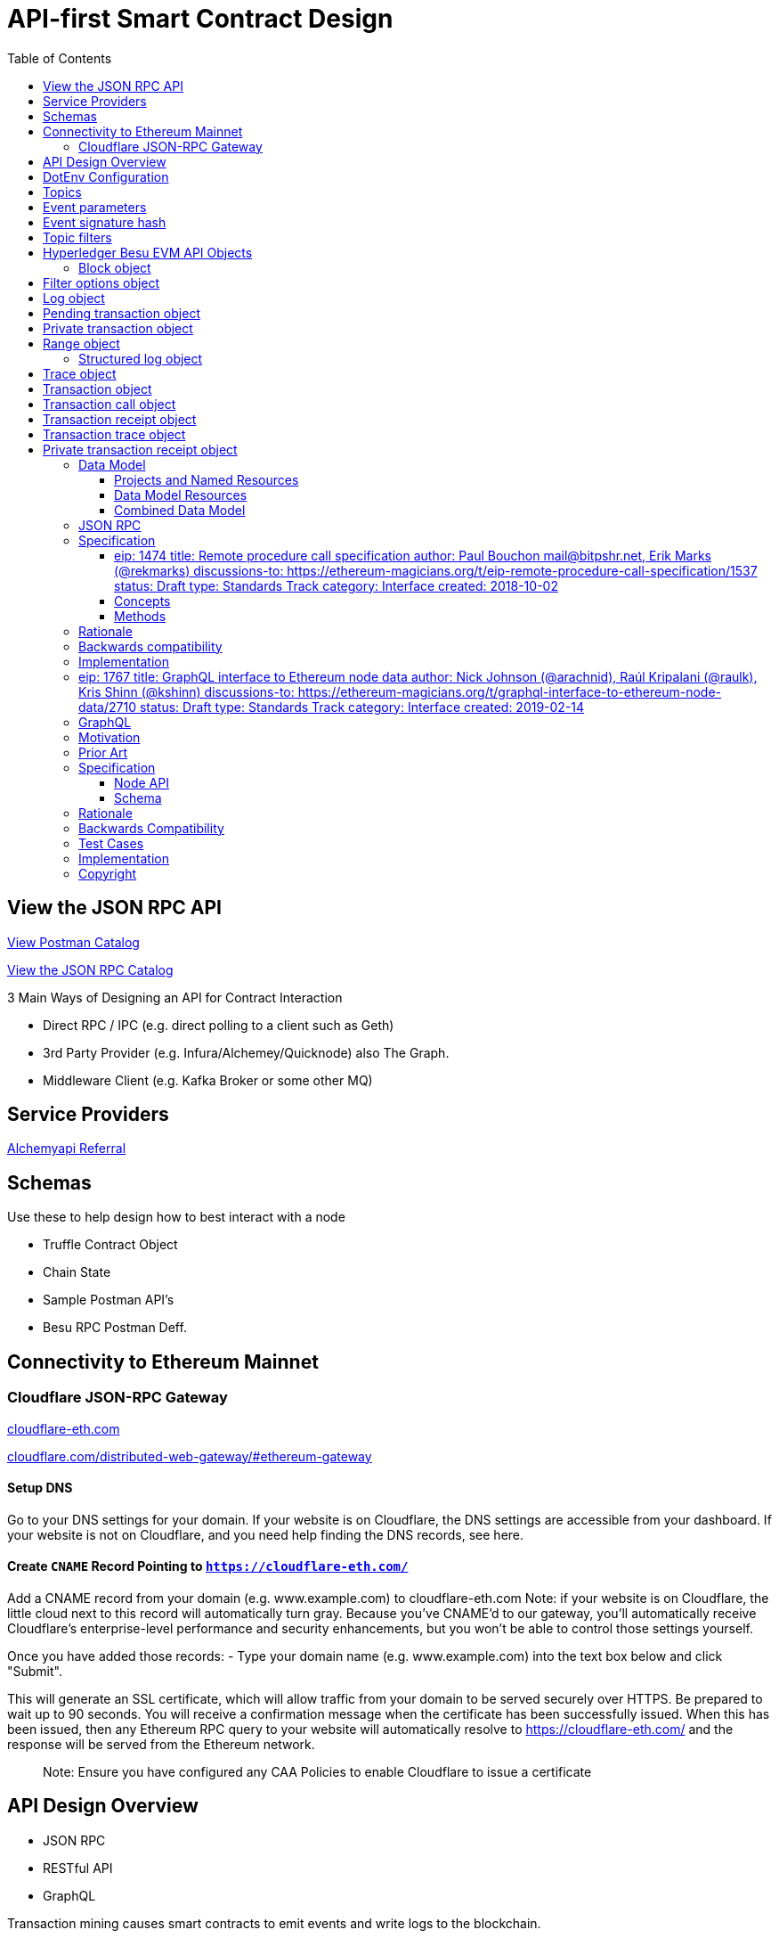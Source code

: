 :url-project: https://sambacha.github.io/besu-api
:url-docs:  https://sambacha.github.io/besu-api
:url-org: https://sambacha.github.io/
:url-group: {url-org}/besu-api
:url-site-readme: {url-group}/besu-api/blob/master/README.adoc
:url-besu: https://besu.hyperledger.org/
:public-key: /gpg/6F6EB43E.asc
:active-key: {url-group}{public-key}
:docbook:

:toc: 

= API-first Smart Contract Design 

== View the JSON RPC API 

link:https://documenter.getpostman.com/view/11610746/TVmHDead#ecfe8261-4b7d-4653-90f7-8735a78cafd3[View Postman Catalog]

link:https://sambacha.github.io/besu-api/[View the JSON RPC Catalog]

:description: Optimizing solidity contracts for API access, focusing on Hyperledger Besu 

3 Main Ways of Designing an API for Contract Interaction

- Direct RPC / IPC (e.g. direct polling to a client such as Geth)
- 3rd Party Provider (e.g. Infura/Alchemey/Quicknode) also The Graph.
- Middleware Client (e.g. Kafka Broker or some other MQ)

== Service Providers

link:https://dashboard.alchemyapi.io/signup?referral=496d4069-ca19-4c95-9cee-cd15c699a355[Alchemyapi Referral]


== Schemas 

Use these to help design how to best interact with a node

- Truffle Contract Object
- Chain State
- Sample Postman API's
- Besu RPC Postman Deff. 

== Connectivity to Ethereum Mainnet

=== Cloudflare JSON-RPC Gateway

link:cloudflare-eth.com/[cloudflare-eth.com]

link:https://www.cloudflare.com/distributed-web-gateway/#ethereum-gateway[cloudflare.com/distributed-web-gateway/#ethereum-gateway]

==== Setup DNS
Go to your DNS settings for your domain. If your website is on Cloudflare, the DNS settings are accessible from your 
dashboard. If your website is not on Cloudflare, and you need help finding the DNS records, see here.

==== Create `CNAME` Record Pointing to `https://cloudflare-eth.com/`

Add a CNAME record from your domain (e.g. www.example.com) to cloudflare-eth.com Note: if your website is on Cloudflare, the 
little cloud next to this record will automatically turn gray. Because you’ve CNAME’d to our gateway, you’ll automatically 
receive Cloudflare's enterprise-level performance and security enhancements, but you won’t be able to control those settings 
yourself.

Once you have added those records:
- Type your domain name (e.g. www.example.com) into the text box below and click "Submit".

This will generate an SSL certificate, which will allow traffic from your domain to be served securely over HTTPS. Be prepared 
to wait up to 90 seconds. You will receive a confirmation message when the certificate has been successfully issued. When this 
has been issued, then any Ethereum RPC query to your website will automatically resolve to https://cloudflare-eth.com/ and the 
response will be served from the Ethereum network.

> Note: Ensure you have configured any CAA Policies to enable Cloudflare to issue a certificate 


== API Design Overview 

- JSON RPC
- RESTful API
- GraphQL 

Transaction mining causes smart contracts to emit events and write logs to the blockchain.

The smart contract address is the link to the logs and the blockchain includes the logs, but
contracts cannot access logs. Log storage is cheaper than contract storage (that is, it costs less
gas) so storing and accessing the required data in logs reduces the cost. For example, use logs to
display all transfers made using a specific contract, but not the current state of the contract.

A Dapp front end can either access logs using the
xref:../HowTo/Interact/Filters/Accessing-Logs-Using-JSON-RPC.adoc[JSON-RPC API filter methods] or
subscribe to logs using the link:../HowTo/Interact/APIs/RPC-PubSub.md#logs[RPC Pub/Sub API].

Use link:../Reference/API-Methods.md#admin_generatelogbloomcache[`admin_generateLogBloomCache`] to
improve log retrieval performance.

== DotEnv Configuration

These settings directly affect query/response time for Hyperledger Besu

[source, cfg]
-----------------
BLOCKS_PER_BLOOM_CACHE=
export BESU_OPTS="--add-opens java.base/sun.security.provider=ALL-UNNAMED"
set BESU_OPTS="--add-opens java.base/sun.security.provider=ALL-UNNAMED"
BLOCKS_PER_BLOOM_CACHE
BESU_AUTO_LOG_BLOOM_CACHING_ENABLED=false
BESU_KEY_VALUE_STORAGE=rocksdb
BESU_LOGGING=DEBUG
-----------------

== Topics

Log entries contain up to four topics. The first topic is the
<<event-signature-hash,event signature hash>> and up to three topics are the indexed
<<event-parameters,event parameters>>.

> Example 1


A log entry for an event with one indexed parameter:

[source,json]
-----------------
{
  "logIndex": "0x0",
  "removed": false,
  "blockNumber": "0x84",
  "blockHash": "0x5fc573d76ec48ec80cbc43f299ebc306a8168112e3a4485c23e84e9a40f5d336",
  "transactionHash": "0xcb52f02342c2498df82c49ac26b2e91e182155c8b2a2add5b6dc4c249511f85a",
  "transactionIndex": "0x0",
  "address": "0x42699a7612a82f1d9c36148af9c77354759b210b",
  "data": "0x",
  "topics": [
    "0x04474795f5b996ff80cb47c148d4c5ccdbe09ef27551820caa9c2f8ed149cce3",
    "0x0000000000000000000000000000000000000000000000000000000000000001"
  ]
}
-----------------

== Event parameters

Up to three event parameters can have the `indexed` attribute. Logs store these indexed parameters
as `topics`. Indexed parameters are searchable and filterable.

Topics are 32 bytes. If an indexed argument is an array (including `string` and `byte` datatypes),
the log stores the keccak-256 hash of the paramater as a topic.

Log `data` includes non-indexed parameters but is difficult to search or filter.

> Example 2


A Solidity contract storing one indexed and one non-indexed parameter and has an event emitting
the value of each parameter:


* Storage.sol:
+
[source, solidity]
-----------------
pragma solidity ^0.5.1;
contract Storage {
  uint256 public valueIndexed;
  uint256 public valueNotIndexed;

  event Event1(uint256 indexed valueIndexed, uint256 valueNotIndexed);

  function setValue(uint256 _valueIndexed, uint256 _valueNotIndexed) public {
    valueIndexed = _valueIndexed;
    valueNotIndexed = _valueNotIndexed;
    emit Event1(_valueIndexed, _valueNotIndexed);
  }
}
-----------------

> Example 3


A log entry created by invoking the contract in the previous example with `valueIndexed` set to
5 and `valueNotIndexed` set to 7:


[source,json]
-----------------
 {
   "logIndex": "0x0",
   "removed": false,
   "blockNumber": "0x4d6",
   "blockHash": "0x7d0ac7c12ac9f622d346d444c7e0fa4dda8d4ed90de80d6a28814613a4884a67",
   "transactionHash": "0xe994022ada94371ace00c4e1e20663a01437846ced02f18b3f3afec827002781",
   "transactionIndex": "0x0",
   "address": "0x43d1f9096674b5722d359b6402381816d5b22f28",
   "data": "0x0000000000000000000000000000000000000000000000000000000000000007",
   "topics": [
    "0xd3610b1c54575b7f4f0dc03d210b8ac55624ae007679b7a928a4f25a709331a8",
    "0x0000000000000000000000000000000000000000000000000000000000000005"
   ]
 }
-----------------

== Event signature hash

The first topic in a log entry is always the event signature hash. The event signature hash is
a keccak-256 hash of the event name and input argument types, with argument names ignored. For
example, the event `Hello(uint256 worldId)` has the signature hash `keccak('Hello(uint256)')`. The
signature identifies to which event log topics belong.

> Example 4


A Solidity contract with two different events:

* Storage.sol:
+
[source, solidity]
-----------------
pragma solidity ^0.5.1;

contract Storage {

uint256 public valueA;
uint256 public valueB;

     event Event1(uint256 indexed valueA);
     event Event2(uint256 indexed valueB);

     function setValue(uint256 _valueA) public {
       valueA = _valueA;
       emit Event1(_valueA);
     }

     function setValueAgain(uint256 _valueB) public {
       valueB = _valueB;
       emit Event2(_valueB);
     }
   }
-----------------

The event signature hash for event 1 is `keccak('Event1(uint256)')` and the event signature hash
for event 2 is `keccak('Event2(uint256)')`. The hashes are:

* `04474795f5b996ff80cb47c148d4c5ccdbe09ef27551820caa9c2f8ed149cce3` for **event 1**
* `06df6fb2d6d0b17a870decb858cc46bf7b69142ab7b9318f7603ed3fd4ad240e` for **event 2.**

> Informative

 You can use a library keccak (sha3) hash function, such as provided in
 [Web3.js](https://web3js.readthedocs.io/en/v1.2.11/web3-utils.html?highlight=sha3#sha3), or an online tool,
 such as link:https://emn178.github.io/online-tools/keccak_256.html, to generate event signature
 hashes.

> Example 5


Log entries from invoking the Solidity contract in the previous example:

[source, json]
-----------------
[
  {
    "logIndex": "0x0",
    "removed": false,
    "blockNumber": "0x84",
    "blockHash": "0x5fc573d76ec48ec80cbc43f299ebc306a8168112e3a4485c23e84e9a40f5d336",
    "transactionHash": "0xcb52f02342c2498df82c49ac26b2e91e182155c8b2a2add5b6dc4c249511f85a",
    "transactionIndex": "0x0",
    "address": "0x42699a7612a82f1d9c36148af9c77354759b210b",
    "data": "0x",
    "topics": [
      "0x04474795f5b996ff80cb47c148d4c5ccdbe09ef27551820caa9c2f8ed149cce3",
      "0x0000000000000000000000000000000000000000000000000000000000000001"
    ]
  },
  {
    "logIndex": "0x0",
    "removed": false,
    "blockNumber": "0x87",
    "blockHash": "0x6643a1e58ad857f727552e4572b837a85b3ca64c4799d085170c707e4dad5255",
    "transactionHash": "0xa95295fcea7df3b9e47ab95d2dadeb868145719ed9cc0e6c757c8a174e1fcb11",
    "transactionIndex": "0x0",
    "address": "0x42699a7612a82f1d9c36148af9c77354759b210b",
    "data": "0x",
    "topics": [
      "0x06df6fb2d6d0b17a870decb858cc46bf7b69142ab7b9318f7603ed3fd4ad240e",
      "0x0000000000000000000000000000000000000000000000000000000000000002"
    ]
  }
]
-----------------


== Topic filters

link:../Reference/API-Objects.md#filter-options-object[Filter options objects] have a `topics` key to
filter logs by topics.

Topics are order-dependent. A transaction with a log containing topics `[A, B]` matches with the
following topic filters:

* `[]` - Match any topic
* `[A]` - Match A in first position
* `[[null], [B]]` - Match any topic in first position AND B in second position
* `[[A],[B]]` - Match A in first position AND B in second position
* `[[A, C], [B, D]]` - Match (A OR C) in first position AND (B OR D) in second position.

> Example 6


The following filter option object returns log entries for the
[Event Parameters example contract](#event-parameters) with `valueIndexed` set to 5 or 9:

[source, json]
-----------------
{
  "fromBlock":"earliest",
  "toBlock":"latest",
  "address":"0x43d1f9096674b5722d359b6402381816d5b22f28",
  "topics":[
   ["0xd3610b1c54575b7f4f0dc03d210b8ac55624ae007679b7a928a4f25a709331a8"],
   ["0x0000000000000000000000000000000000000000000000000000000000000005", "0x0000000000000000000000000000000000000000000000000000000000000009"]
  ]
}
-----------------


== Hyperledger Besu EVM API Objects 

The following objects are parameters for or returned by Besu API methods.

=== Block object

Returned by link:API-Methods.md#eth_getblockbyhash[`eth_getBlockByHash`] and link:API-Methods.md#eth_getblockbynumber[`eth_getBlockByNumber`].

|===
| Key | Type | Value

| *number*
| _Quantity_, Integer
| Block number.
`null` when block is pending.

| *hash*
| _Data_, 32 bytes
| Hash of the block.
`null` when block is pending.

| *parentHash*
| _Data_, 32 bytes
| Hash of the parent block.

| *nonce*
| _Data_, 8 bytes
| Hash of the generated proof of work.
`null` when block is pending.

| *sha3Uncles*
| _Data_, 32 bytes
| SHA3 of the uncle's data in the block.

| *logsBloom*
| _Data_, 256 bytes
| Bloom filter for the block logs.
`null` when block is pending.

| *transactionsRoot*
| _Data_, 32 bytes
| Root of the transaction trie for the block.

| *stateRoot*
| Data, 32 bytes
| Root of the final state trie for the block.

| *receiptsRoot*
| Data, 32 bytes
| Root of the receipts trie for the block.

| *miner*
| Data, 20 bytes
| Address to pay mining rewards to.

| *difficulty*
| Quantity, Integer
| Difficulty for this block.

| *totalDifficulty*
| Quantity, Integer
| Total difficulty of the chain until this block.

| *extraData*
| Data
| Extra data field for this block.
The first 32 bytes is vanity data you can set using the link:../Reference/CLI/CLI-Syntax.md#miner-extra-data[`--miner-extra-data`] command line option.
Stores extra data when used with link:../HowTo/Configure/Consensus-Protocols/Clique.md#genesis-file[Clique] and link:../HowTo/Configure/Consensus-Protocols/IBFT.md#genesis-file[IBFT].

| *size*
| Quantity, Integer
| Size of block in bytes.

| *gasLimit*
| Quantity
| Maximum gas allowed in this block.

| *gasUsed*
| Quantity
| Total gas used by all transactions in this block.

| *timestamp*
| Quantity
| Unix timestamp for block assembly.

| *transactions*
| Array
| Array of <<transaction-object,transaction objects>>, or 32 byte transaction hashes depending on the specified boolean parameter.

| *uncles*
| Array
| Array of uncle hashes.
|===

= Filter options object

Parameter for link:API-Methods.md#eth_newfilter[`eth_newFilter`], link:API-Methods.md#eth_getlogs[`eth_getLogs`], and link:API-Methods.md#priv_getlogs[`priv_getLogs`].
Used to link:../HowTo/Interact/Filters/Accessing-Logs-Using-JSON-RPC.xml[`filter logs`].

|===
| Key | Type | Required/Optional | Value |

| *fromBlock*
| Quantity
| Tag
| Optional
| Integer block number or `latest`, `pending`, `earliest`.
See link:../HowTo/Interact/APIs/Using-JSON-RPC-API.md#block-parameter[Block Parameter].
Default is `latest`.

| *toBlock*
| Quantity
| Tag
| Optional
| Integer block number or `latest`, `pending`, `earliest`.
See link:../HowTo/Interact/APIs/Using-JSON-RPC-API.md#block-parameter[Block Parameter].
Default is `latest`.

| *address*
| Data
| Array
| Optional
| Contract address or array of addresses from which link:../Concepts/Events-and-Logs.xml[logs] originate.

| *topics*
| Array of Data, 32 bytes each
| Optional
| Array of topics by which to link:../Concepts/Events-and-Logs.md#topic-filters[filter logs].
|
|===

link:API-Methods.md#eth_getlogs[`eth_getLogs`] and link:API-Methods.md#priv_getlogs[`priv_getLogs`] have an extra key.

|===
| Key | Type | Required/Optional | Value

| *blockhash*
| Data, 32 bytes
| Optional.
| Hash of block for which to return logs.
If you specify `blockhash`, you cannot specify `fromBlock` and `toBlock`.
|===

= Log object

Returned by link:API-Methods.md#eth_getfilterchanges[`eth_getFilterChanges`] and link:API-Methods.md#priv_getlogs[`priv_getLogs`].
<<transaction-receipt-object,`Transaction receipt objects`>> can contain an array of log objects.

|===
| Key | Type | Value

| *removed*
| Tag
| `true` if log removed because of a chain reorganization.
`false` if a valid log.

| *logIndex*
| Quantity, Integer
| Log index position in the block.
`null` when log is pending.

| *transactionIndex*
| Quantity, Integer
| Index position of the starting transaction for the log.
`null` when log is pending.

| *transactionHash*
| Data, 32 bytes
| Hash of the starting transaction for the log.
`null` when log is pending.

| *blockHash*
| Data, 32 bytes
| Hash of the block that includes the log.
`null` when log is pending.

| *blockNumber*
| Quantity
| Number of block that includes the log.
`null` when log is pending.

| *address*
| Data, 20 bytes
| Address the log originated from.

| *data*
| Data
| Non-indexed arguments of the log.

| *topics*
| Array of Data, 32 bytes each
| link:../Concepts/Events-and-Logs.md#event-signature-hash[Event signature hash] and 0 to 3 link:../Concepts/Events-and-Logs.md#event-parameters[indexed log arguments].
|===

= Pending transaction object

Returned by link:API-Methods.md#txpool_besupendingtransactions[`txpool_besuPendingTransactions`].

|===
| Key | Type | Value

| *from*
| Data, 20 bytes
| Address of the sender.

| *gas*
| Quantity
| Gas provided by the sender.

| *gasPrice*
| Quantity
| Gas price, in wei, provided by the sender.

| *hash*
| Data, 32 bytes
| Hash of the transaction.

| *input*
| Data
| Data sent with the transaction to create or invoke a contract.

| *nonce*
| Quantity
| Number of transactions made by the sender before this one.

| *to*
| Data, 20 bytes
| Address of the receiver.
`null` if a contract creation transaction.

| *value*
| Quantity
| Value transferred, in wei.

| *v*
| Quantity
| ECDSA Recovery ID.

| *r*
| Data, 32 bytes
| ECDSA signature r.

| *s*
| Data, 32 bytes
| ECDSA signature s.
|===

= Private transaction object

Returned by link:API-Methods.md#priv_getprivatetransaction[`priv_getPrivateTransaction`].

|===
| Key | Type | Value

| *from*
| Data, 20 bytes
| Address of the sender.

| *gas*
| Quantity
| Gas provided by the sender.

| *gasPrice*
| Quantity
| Gas price, in Wei, provided by the sender.

| *hash*
| Data, 32 bytes
| Hash of the transaction.

| *input*
| Data
| The data to create or invoke a contract.

| *nonce*
| Quantity
| Number of transactions made by the sender to the privacy group before this one.

| *to*
| Data, 20 bytes
| `null` if a contract creation transaction, otherwise, the contract address.

| *value*
| Quantity
| `null` because private transactions cannot transfer Ether.

| *v*
| Quantity
| ECDSA Recovery ID.

| *r*
| Data, 32 bytes
| ECDSA signature r.

| *s*
| Data, 32 bytes
| ECDSA signature s.

| *privateFrom*
| Data, 32 bytes
| https://docs.orion.pegasys.tech/en/stable/[Orion] public key of the sender.

| *privateFor*
| Array of Data, 32 bytes each
| https://docs.orion.pegasys.tech/en/stable/[Orion] public keys of recipients.
Not returned if using `privacyGroupId` to link:../Concepts/Privacy/Privacy-Groups.md#privacy-types[send the transaction].

| *privacyGroupId*
| Data, 32 bytes
| https://docs.orion.pegasys.tech/en/stable/[Orion] privacy group ID of recipients.
Not returned if using `privateFor` to link:../Concepts/Privacy/Privacy-Groups.md#privacy-types[send the transaction].

| *restriction*
| String
| Must be link:../Concepts/Privacy/Private-Transactions.xml[`restricted`].
|===

= Range object

Returned by link:API-Methods.md#debug_storagerangeat[`debug_storageRangeAt`].

|===
| Key | Type | Value

| *storage*
| Object
| Key hash and value.
Preimage key is null if it falls outside the cache.

| *nextKey*
| Hash
| Hash of next key if further storage in range.
Otherwise, not included.
|===

== Structured log object

Log information returned as part of the <<trace-object,Trace object>>.

|===
| Key | Type | Value

| *pc*
| Integer
| Current program counter.

| *op*
| String
| Current OpCode.

| *gas*
| Integer
| Gas remaining.

| *gasCost*
| Integer
| Cost in wei of each gas unit.

| *depth*
| Integer
| Execution depth.

| *exceptionalHaltReasons*
| Array
| One or more strings representing an error condition causing the EVM execution to terminate.
These strings suggest that EVM execution terminated for reasons such as running out of gas or attempting to execute an unknown instruction.
Generally a single exceptional halt reason returns but it's possible for more than one to occur at once.

| *stack*
| Array of 32 byte arrays
| EVM execution stack before executing current operation.

| *memory*
| Array of 32 byte arrays
| Memory space of the contract before executing current operation.

| *storage*
| Object
| Storage entries changed by the current transaction.
|===

= Trace object

Returned by link:API-Methods.md#debug_traceblock[`debug_traceBlock`], link:API-Methods.md#debug_traceblockbyhash[`debug_traceBlockByHash`], link:API-Methods.md#debug_traceblockbynumber[`debug_traceBlockByNumber`], and link:API-Methods.md#debug_tracetransaction[`debug_traceTransaction`].

|===
| Key | Type | Value

| *gas*
| Integer
| Gas used by the transaction.

| *failed*
| Boolean
| True if transaction failed, otherwise, false.

| *returnValue*
| String
| Bytes returned from transaction execution (without a `0x` prefix).

| *structLogs*
| Array
| Array of structured log objects.
|===

= Transaction object

Returned by link:API-Methods.md#eth_gettransactionbyhash[`eth_getTransactionByHash`], link:API-Methods.md#eth_gettransactionbyblockhashandindex[`eth_getTransactionByBlockHashAndIndex`], and link:API-Methods.md#eth_gettransactionbyblocknumberandindex[`eth_getTransactionsByBlockNumberAndIndex`].

|===
| Key | Type | Value

| *blockHash*
| Data, 32 bytes
| Hash of the block containing this transaction.
`null` when transaction is pending.

| *blockNumber*
| Quantity
| Block number of the block containing this transaction.
`null` when transaction is pending.

| *from*
| Data, 20 bytes
| Address of the sender.

| *gas*
| Quantity
| Gas provided by the sender.

| *gasPrice*
| Quantity
| Gas price, in wei, provided by the sender.

| *hash*
| Data, 32 bytes
| Hash of the transaction.

| *input*
| Data
| Data sent with the transaction to create or invoke a contract.
For link:../Concepts/Privacy/Privacy-Overview.xml[private transactions], it's a pointer to the transaction location in https://docs.orion.pegasys.tech/en/stable/[Orion].

| *nonce*
| Quantity
| Number of transactions made by the sender before this one.

| *to*
| Data, 20 bytes
| Address of the receiver.
`null` if a contract creation transaction.

| *transactionIndex*
| Quantity, Integer
| Index position of the transaction in the block.
`null` when transaction is pending.

| *value*
| Quantity
| Value transferred, in wei.

| *v*
| Quantity
| ECDSA Recovery ID.

| *r*
| Data, 32 bytes
| ECDSA signature r.

| *s*
| Data, 32 bytes
| ECDSA signature s.
|===

= Transaction call object

Parameter for link:API-Methods.md#eth_call[`eth_call`] and link:API-Methods.md#eth_estimategas[`eth_estimateGas`].

!!!note

 All parameters are optional for [`eth_estimateGas`](API-Methods.md#eth_estimategas).

|===
| Key | Type | Required/Optional | Value

| *from*
| Data, 20 bytes
| Optional
| Address of the transaction sender.

| *to*
| Data, 20 bytes
| Required
| Address of the transaction receiver.

| *gas*
| Quantity, Integer
| Optional
| Gas provided for the transaction execution.
`eth_call` consumes zero gas, but other executions might need this parameter.
`eth_estimateGas` ignores this value.

| *gasPrice*
| Quantity, Integer
| Optional
| Price used for each paid gas.

| *value*
| Quantity, Integer
| Optional
| Value sent with this transaction.

| *data*
| Data
| Optional
| Hash of the method signature and encoded parameters.
For details, see https://solidity.readthedocs.io/en/develop/abi-spec.html[Ethereum Contract ABI].
|===

= Transaction receipt object

Returned by link:API-Methods.md#eth_gettransactionreceipt[`eth_getTransactionReceipt`].

|===
| Key | Type | Value

| *blockHash*
| Data, 32 bytes
| Hash of block containing this transaction.

| *blockNumber*
| Quantity
| Block number of block containing this transaction.

| *contractAddress*
| Data, 20 bytes
| Contract address created, if contract creation transaction, otherwise, `null`.

| *cumulativeGasUsed*
| Quantity
| Total amount of gas used by previous transactions in the block and this transaction.

| *from*
| Data, 20 bytes
| Address of the sender.

| *gasUsed*
| Quantity
| Amount of gas used by this specific transaction.

| *logs*
| Array
| Array of <<log-object,log objects>> generated by this transaction.

| *logsBloom*
| Data, 256 bytes
| Bloom filter for light clients to quickly retrieve related logs.

| *status*
| Quantity
| Either `0x1` (success) or `0x0` (failure)

| *to*
| Data, 20 bytes
| Address of the receiver, if sending ether, otherwise, null.

| *transactionHash*
| Data, 32 bytes
| Hash of the transaction.

| *transactionIndex*
| Quantity, Integer
| Index position of transaction in the block.

| *revertReason*
| String
| ABI-encoded string that displays the link:../HowTo/Send-Transactions/Revert-Reason.xml[reason for reverting the transaction].
Only available if revert reason is link:../Reference/CLI/CLI-Syntax.md#revert-reason-enabled[enabled].
|===

!!!note

 For pre-Byzantium transactions, the transaction receipt object includes the following instead
 of `status`:

|===
| Key | Type | Value

| *root*
| Data, 32 bytes
| Post-transaction stateroot
|===

= Transaction trace object

Returned by link:API-Methods.md#trace_replayblocktransactions[`trace_replayBlockTransactions`].

|===
| Key | Type | Value

| *output*
| Boolean
| Transaction result.
1 for success and 0 for failure.

| *stateDiff*
| Object
| link:Trace-Types.md#statediff[State changes in the requested block].

| *trace*
| Array
| link:Trace-Types.md#trace[Ordered list of calls to other contracts].

| *vmTrace*
| Object
| link:Trace-Types.md#vmtrace[Ordered list of EVM actions].

| *transactionHash*
| Data, 32 bytes
| Hash of the replayed transaction.
|===

= Private transaction receipt object

Returned by link:API-Methods.md#priv_getTransactionReceipt[`priv_getTransactionReceipt`].

|===
| Key | Type | Value

| *contractAddress*
| Data, 20 bytes
| Contract address created if a contract creation transaction, otherwise, `null`.

| *from*
| Data, 20 bytes
| Address of the sender.

| *output*
| Data
| RLP-encoded return value of a contract call if a value returns, otherwise, `null`.

| *commitmentHash*
| Data, 32 bytes
| Hash of the privacy marker transaction.

| *transactionHash*
| Data, 32 bytes
| Hash of the private transaction.

| *privateFrom*
| Data, 32 bytes
| https://docs.orion.pegasys.tech/en/stable/[Orion] public key of the sender.

| *privateFor* or *privacyGroupId*
| Array or Data, 32 bytes
| https://docs.orion.pegasys.tech/en/stable/[Orion] public keys or privacy group ID of the recipients.

| *status*
| Quantity
| Either `0x1` (success) or `0x0` (failure).

| *logs*
| Array
| Array of <<log-object,log objects>> generated by this private transaction.
|===
== Data Model

This section serves to describe the relationships between the various
components in an . It seeks to present an explicit set of named resource
types and how they relate to one another.

This data model seeks to identify explicitly any implicit relationships
and to add semantic color to these. It is a work in progress and likely
to be incomplete and/or wrong.

=== Projects and Named Resources

Certain resources are _named_, meaning that these entities may be
referenced by user-defined semantic identifiers. Since Truffle targets
the full development lifecycle, this means names refer to different
things at different times.

and , for example, both use names. These resources represent entities
that change over time. Contracts are written, rewritten, and/or updated
many times between a project's start and past its production deployment.
Development networks reset, and public networks fork.

To represent these entities across the entire project lifecycle, Truffle
DB models names as a linked list of references to immutable entities.

Each Named resource contains the non-nullable string attribute `name`,
used to index by type.

*NameRecord* can be considered generically to represent a linked list of
current and past resource name references for a given resource type `T`.
Each NameRecord has the same `name`, plus the following: - `type` to
represent the underlying named resource type - `resource` to point to
the underlying resource - `previous` to point to the previous name

In order to track the current NameRecords for a given type, the
*Project* resource serves as the aggregation point for the heads of
these linked lists.

!define SHOW_PROJECT !define SHOW_NAME_RECORD !define
SHOW_NAME_RECORD_INTERNAL

!include uml/macros.iuml

=== Data Model Resources

==== Contracts, Constructors, and Instances

scale 0.75

!define SHOW_CONTRACT !define SHOW_INSTANCE !define SHOW_CONSTRUCTOR
!define SHOW_INTERFACE

!define SHOW_COMPILATION !define EXTERN_COMPILATION !define
SHOW_SOURCE_MAP

!define SHOW_BYTECODE !define EXTERN_BYTECODE

!define SHOW_NETWORK !define EXTERN_NETWORK

!include uml/macros.iuml

==== Sources, Bytecodes, and Compilations

scale 0.75

!define SHOW_CONTRACT !define EXTERN_CONTRACT

!define SHOW_BYTECODE !define SHOW_SOURCE !define SHOW_COMPILATION
!define SHOW_COMPILER !define SHOW_SOURCE_MAP

!include uml/macros.iuml

==== Contract Interfaces

Contract Interfaces have not been implemented in the first version of
Truffle DB, but will be added in a future iteration.

scale 0.75

!define SHOW_INTERFACE !define SHOW_INTERFACE_INTERNAL

!include uml/macros.iuml

==== Network

scale 0.75

!define SHOW_NETWORK !define SHOW_NETWORK_INTERNAL

!include uml/macros.iuml

A network resource comprises a friendly name, a network ID, and a known
historic block.

=== Combined Data Model

scale 0.75

!define SHOW_PROJECT !define SHOW_NAME_RECORD !define SHOW_NETWORK
!define SHOW_NETWORK_INTERNAL

!define SHOW_BYTECODE

!define SHOW_COMPILATION !define SHOW_COMPILER

!define SHOW_SOURCE

!define SHOW_CONTRACT !define SHOW_INTERFACE !define SHOW_INSTANCE
!define SHOW_ABI !define SHOW_AST !define SHOW_INSTRUCTION !define
SHOW_SOURCE_MAP !define SHOW_SOURCE_RANGE !define SHOW_CONSTRUCTOR

!include uml/macros.iuml





== JSON RPC 

Nodes created by the current generation of Ethereum clients expose
inconsistent and incompatible remote procedure call (RPC) methods
because no formal Ethereum RPC specification exists. This proposal
standardizes such a specification to provide developers with a
predictable Ethereum RPC interface regardless of underlying node
implementation.

== Specification

[[eip-1474-title-remote-procedure-call-specification-author-paul-bouchon-mailbitpshrnet-erik-marks-rekmarks-discussions-to-httpsethereum-magiciansorgteip-remote-procedure-call-specification1537-status-draft-type-standards-track-category-interface-created-2018-10-02]]
==== eip: 1474 title: Remote procedure call specification author: Paul Bouchon mail@bitpshr.net, Erik Marks (@rekmarks) discussions-to: https://ethereum-magicians.org/t/eip-remote-procedure-call-specification/1537[https://ethereum-magicians.org/t/eip-remote-procedure-call-specification/1537] status: Draft type: Standards Track category: Interface created: 2018-10-02

=== Concepts

==== RFC-2119

The key words "MUST", "MUST NOT", "REQUIRED", "SHALL", "SHALL NOT",
"SHOULD", "SHOULD NOT", "RECOMMENDED", "MAY", and "OPTIONAL" in this
document are to be interpreted as described in
https://www.ietf.org/rfc/rfc2119.txt[RFC-2119].

==== JSON-RPC

Communication with Ethereum nodes is accomplished using
https://www.jsonrpc.org/specification[JSON-RPC], a stateless,
lightweight https://en.wikipedia.org/wiki/Remote_procedure_call[remote
procedure call] protocol that uses http://www.json.org/[JSON] as its
data format. Ethereum RPC methods *MUST* be called using
https://www.jsonrpc.org/specification#request_object[JSON-RPC request
objects] and *MUST* respond with
https://www.jsonrpc.org/specification#response_object[JSON-RPC response
objects].

==== Error codes

If an Ethereum RPC method encounters an error, the `error` member
included on the response object *MUST* be an object containing a `code`
member and descriptive `message` member. The following list contains all
possible error codes and associated messages:

[cols=",,,",options="header",]
|===
|Code |Message |Meaning |Category
|-32700 |Parse error |Invalid JSON |standard

|-32600 |Invalid request |JSON is not a valid request object |standard

|-32601 |Method not found |Method does not exist |standard

|-32602 |Invalid params |Invalid method parameters |standard

|-32603 |Internal error |Internal JSON-RPC error |standard

|-32000 |Invalid input |Missing or invalid parameters |non-standard

|-32001 |Resource not found |Requested resource not found |non-standard

|-32002 |Resource unavailable |Requested resource not available
|non-standard

|-32003 |Transaction rejected |Transaction creation failed |non-standard

|-32004 |Method not supported |Method is not implemented |non-standard

|-32005 |Limit exceeded |Request exceeds defined limit |non-standard

|-32006 |JSON-RPC version not supported |Version of JSON-RPC protocol is
not supported |non-standard
|===

Example error response:

[source,sh]
----
{
    "id": 1337
    "jsonrpc": "2.0",
    "error": {
        "code": -32003,
        "message": "Transaction rejected"
    }
}
----

==== Value encoding

Specific types of values passed to and returned from Ethereum RPC
methods require special encoding:

===== `Quantity`

* A `Quantity` value *MUST* be hex-encoded.
* A `Quantity` value *MUST* be "0x"-prefixed.
* A `Quantity` value *MUST* be expressed using the fewest possible hex
digits per byte.
* A `Quantity` value *MUST* express zero as "0x0".

Examples `Quantity` values:

[cols=",,",options="header",]
|===
|Value |Valid |Reason
|0x |`invalid` |empty not a valid quantity
|0x0 |`valid` |interpreted as a quantity of zero
|0x00 |`invalid` |leading zeroes not allowed
|0x41 |`valid` |interpreted as a quantity of 65
|0x400 |`valid` |interpreted as a quantity of 1024
|0x0400 |`invalid` |leading zeroes not allowed
|ff |`invalid` |values must be prefixed
|===

===== `Block Identifier`

The RPC methods below take a default block identifier as a parameter.

* `eth_getBalance`
* `eth_getStorageAt`
* `eth_getTransactionCount`
* `eth_getCode`
* `eth_call`
* `eth_getProof`

Since there is no way to clearly distinguish between a `Data` parameter
and a `Quantity` parameter, link:./eip-1898.md[EIP-1898] provides a
format to specify a block either using the block hash or block number.
The block identifier is a JSON `object` with the following fields:

[cols=",,",options="header",]
|===
|Property |Type |Description
|`[blockNumber]` |\{link:#quantity[`Quantity`]} |The block in the
canonical chain with this number

|OR `[blockHash]` |\{link:#data[`Data`]} |The block uniquely identified
by this hash. The `blockNumber` and `blockHash` properties are mutually
exclusive; exactly one of them must be set.

|`requireCanonical` |\{`boolean`} |(optional) Whether or not to throw an
error if the block is not in the canonical chain as described below.
Only allowed in conjunction with the `blockHash` tag. Defaults to
`false`.
|===

If the block is not found, the callee SHOULD raise a JSON-RPC error (the
recommended error code is `-32001: Resource not found`. If the tag is
`blockHash` and `requireCanonical` is `true`, the callee SHOULD
additionally raise a JSON-RPC error if the block is not in the canonical
chain (the recommended error code is `-32000: Invalid input` and in any
case should be different than the error code for the block not found
case so that the caller can distinguish the cases). The block-not-found
check SHOULD take precedence over the block-is-canonical check, so that
if the block is not found the callee raises block-not-found rather than
block-not-canonical.

===== `Data`

* A `Data` value *MUST* be hex-encoded.
* A `Data` value *MUST* be "0x"-prefixed.
* A `Data` value *MUST* be expressed using two hex digits per byte.

Examples `Data` values:

[cols=",,",options="header",]
|===
|Value |Valid |Reason
|0x |`valid` |interpreted as empty data
|0x0 |`invalid` |each byte must be represented using two hex digits
|0x00 |`valid` |interpreted as a single zero byte
|0x41 |`true` |interpreted as a data value of 65
|0x004200 |`true` |interpreted as a data value of 16896
|0xf0f0f |`false` |bytes require two hex digits
|004200 |`false` |values must be prefixed
|===

===== Proposing changes

New Ethereum RPC methods and changes to existing methods *MUST* be
proposed via the traditional EIP process. This allows for community
consensus around new method implementations and proposed method
modifications. RPC method proposals *MUST* reach "draft" status before
being added to this proposal and the official Ethereum RPC specification
defined herein.

=== Methods

==== web3_clientVersion

===== Description

Returns the version of the current client

===== Parameters

_(none)_

===== Returns

\{`string`} - client version

===== Example

[source,sh]
----
# Request
curl -X POST --data '{
    "id": 1337,
    "jsonrpc": "2.0",
    "method": "web3_clientVersion",
    "params": [],
}' <url>

# Response
{
    "id": 1337,
    "jsonrpc": "2.0",
    "result": "Mist/v0.9.3/darwin/go1.4.1"
}
----

'''''

==== web3_sha3

===== Description

Hashes data using the Keccak-256 algorithm

===== Parameters

[cols=",,",options="header",]
|===
|# |Type |Description
|1 |\{link:#data[`Data`]} |data to hash
|===

===== Returns

\{link:#data[`Data`]} - Keccak-256 hash of the given data

===== Example

[source,sh]
----
# Request
curl -X POST --data '{
    "id": 1337,
    "jsonrpc": "2.0",
    "method": "web3_sha3",
    "params": ["0x68656c6c6f20776f726c64"]
}' <url>

# Response
{
    "id": 1337,
    "jsonrpc": "2.0",
    "result": "0xc94770007dda54cF92009BFF0dE90c06F603a09f"
}
----

'''''

==== net_listening

===== Description

Determines if this client is listening for new network connections

===== Parameters

_(none)_

===== Returns

\{`boolean`} - `true` if listening is active or `false` if listening is
not active

===== Example

[source,sh]
----
# Request
curl -X POST --data '{
    "id": 1337,
    "jsonrpc": "2.0",
    "method": "net_listening",
    "params": []
}' <url>

# Response
{
    "id": 1337,
    "jsonrpc": "2.0",
    "result": true
}
----

'''''

==== net_peerCount

===== Description

Returns the number of peers currently connected to this client

===== Parameters

_(none)_

===== Returns

\{link:#quantity[`Quantity`]} - number of connected peers

===== Example

[source,sh]
----
# Request
curl -X POST --data '{
    "id": 1337,
    "jsonrpc": "2.0",
    "method": "net_peerCount",
    "params": []
}' <url>

# Response
{
    "id": 1337,
    "jsonrpc": "2.0",
    "result": "0x2"
}
----

'''''

==== net_version

===== Description

Returns the chain ID associated with the current network

===== Parameters

_(none)_

===== Returns

\{`string`} - chain ID associated with the current network

Common chain IDs:

* `"1"` - Ethereum mainnet
* `"3"` - Ropsten testnet
* `"4"` - Rinkeby testnet
* `"42"` - Kovan testnet

*Note:* See EIP-155 for a link:./eip-155.md#list-of-chain-ids[complete
list] of possible chain IDs.

===== Example

[source,sh]
----
# Request
curl -X POST --data '{
    "id": 1337
    "jsonrpc": "2.0",
    "method": "net_version",
    "params": [],
}' <url>

# Response
{
    "id": 1337,
    "jsonrpc": "2.0",
    "result": "3"
}
----

'''''

==== eth_accounts

===== Description

Returns a list of addresses owned by this client

===== Parameters

_(none)_

===== Returns

\{link:#data[`Data[]`]} - array of addresses

===== Example

[source,sh]
----
# Request
curl -X POST --data '{
    "id": 1337,
    "jsonrpc": "2.0",
    "method": "eth_accounts",
    "params": []
}' <url>

# Response
{
    "id": 1337,
    "jsonrpc": "2.0",
    "result": ["0xc94770007dda54cF92009BFF0dE90c06F603a09f"]
}
----

'''''

==== eth_blockNumber

===== Description

Returns the number of the most recent block seen by this client

===== Parameters

_(none)_

===== Returns

\{link:#quantity[`Quantity`]} - number of the latest block

===== Example

[source,sh]
----
# Request
curl -X POST --data '{
    "id": 1337,
    "jsonrpc": "2.0",
    "method": "eth_blockNumber",
    "params": []
}' <url>

# Response
{
    "id": 1337,
    "jsonrpc": "2.0",
    "result": "0xc94"
}
----

'''''

==== eth_call

===== Description

Executes a new message call immediately without submitting a transaction
to the network

===== Parameters

[cols=",,",options="header",]
|===
|# |Type |Description
|1 |\{`object`} |@property \{link:#data[`Data`]} `[from]` - transaction
sender@property \{link:#data[`Data`]} `to` - transaction recipient or
`null` if deploying a contract@property \{link:#quantity[`Quantity`]}
`[gas]` - gas provided for transaction execution@property
\{link:#quantity[`Quantity`]} `[gasPrice]` - price in wei of each gas
used@property \{link:#quantity[`Quantity`]} `[value]` - value in wei
sent with this transaction@property \{link:#data[`Data`]} `[data]` -
contract code or a hashed method call with encoded args

|2
|\{link:#quantity[`Quantity`]|`string`|link:#block-identifier[`Block Identifier`]}
|block number, or one of `"latest"`, `"earliest"` or `"pending"`, or a
block identifier as described in
link:#block-identifier[`Block Identifier`]
|===

===== Returns

\{link:#data[`Data`]} - return value of executed contract

===== Example

[source,sh]
----
# Request
curl -X POST --data '{
    "id": 1337,
    "jsonrpc": "2.0",
    "method": "eth_call",
    "params": [{
        "data": "0xd46e8dd67c5d32be8d46e8dd67c5d32be8058bb8eb970870f072445675058bb8eb970870f072445675",
        "from": "0xb60e8dd61c5d32be8058bb8eb970870f07233155",
        "gas": "0x76c0",
        "gasPrice": "0x9184e72a000",
        "to": "0xd46e8dd67c5d32be8058bb8eb970870f07244567",
        "value": "0x9184e72a"
    }]
}' <url>

# Response
{
    "id": 1337,
    "jsonrpc": "2.0",
    "result": "0x"
}
----

'''''

==== eth_coinbase

===== Description

Returns the coinbase address for this client

===== Parameters

_(none)_

===== Returns

\{link:#data[`Data`]} - coinbase address

===== Example

[source,sh]
----
# Request
curl -X POST --data '{
    "id": 1337,
    "jsonrpc": "2.0",
    "method": "eth_coinbase",
    "params": []
}' <url>

# Response
{
    "id": 1337,
    "jsonrpc": "2.0",
    "result": "0xc94770007dda54cF92009BFF0dE90c06F603a09f"
}
----

'''''

==== eth_estimateGas

===== Description

Estimates the gas necessary to complete a transaction without submitting
it to the network

*Note:* The resulting gas estimation may be significantly more than the
amount of gas actually used by the transaction. This is due to a variety
of reasons including EVM mechanics and node performance.

===== Parameters

[cols=",,",options="header",]
|===
|# |Type |Description
|1 |\{`object`} |@property \{link:#data[`Data`]} `[from]` - transaction
sender@property \{link:#data[`Data`]} `[to]` - transaction
recipient@property \{link:#quantity[`Quantity`]} `[gas]` - gas provided
for transaction execution@property \{link:#quantity[`Quantity`]}
`[gasPrice]` - price in wei of each gas used@property
\{link:#quantity[`Quantity`]} `[value]` - value in wei sent with this
transaction@property \{link:#data[`Data`]} `[data]` - contract code or a
hashed method call with encoded args

|2 |\{link:#quantity[`Quantity`]|`string`} |block number, or one of
`"latest"`, `"earliest"` or `"pending"`
|===

===== Returns

\{link:#quantity[`Quantity`]} - amount of gas required by transaction

===== Example

[source,sh]
----
# Request
curl -X POST --data '{
    "id": 1337,
    "jsonrpc": "2.0",
    "method": "eth_estimateGas",
    "params": [{
        "data": "0xd46e8dd67c5d32be8d46e8dd67c5d32be8058bb8eb970870f072445675058bb8eb970870f072445675",
        "from": "0xb60e8dd61c5d32be8058bb8eb970870f07233155",
        "gas": "0x76c0",
        "gasPrice": "0x9184e72a000",
        "to": "0xd46e8dd67c5d32be8058bb8eb970870f07244567",
        "value": "0x9184e72a"
    }]
}' <url>

# Response
{
    "id": 1337,
    "jsonrpc": "2.0",
    "result": "0x5208"
}
----

'''''

==== eth_gasPrice

===== Description

Returns the current price of gas expressed in wei

===== Parameters

_(none)_

===== Returns

\{link:#quantity[`Quantity`]} - current gas price in wei

===== Example

[source,sh]
----
# Request
curl -X POST --data '{
    "id": 1337,
    "jsonrpc": "2.0",
    "method": "eth_gasPrice",
    "params": []
}' <url>

# Response
{
    "id": 1337,
    "jsonrpc": "2.0",
    "result": "0x09184e72a000"
}
----

'''''

==== eth_getBalance

===== Description

Returns the balance of an address in wei

===== Parameters

[cols=",,",options="header",]
|===
|# |Type |Description
|1 |\{link:#data[`Data`]} |address to query for balance

|2
|\{link:#quantity[`Quantity`]|`string`|link:#block-identifier[`Block Identifier`]}
|block number, or one of `"latest"`, `"earliest"` or `"pending"`, or a
block identifier as described in
link:#block-identifier[`Block Identifier`]
|===

===== Returns

\{link:#quantity[`Quantity`]} - balance of the provided account in wei

===== Example

[source,sh]
----
# Request
curl -X POST --data '{
    "id": 1337,
    "jsonrpc": "2.0",
    "method": "eth_getBalance",
    "params": ["0xc94770007dda54cF92009BFF0dE90c06F603a09f", "latest"]
}' <url>

# Response
{
    "id": 1337,
    "jsonrpc": "2.0",
    "result": "0x0234c8a3397aab58"
}
----

'''''

==== eth_getBlockByHash

===== Description

Returns information about a block specified by hash

===== Parameters

[cols=",,",options="header",]
|===
|# |Type |Description
|1 |\{link:#data[`Data`]} |hash of a block

|2 |\{`boolean`} |`true` will pull full transaction objects, `false`
will pull transaction hashes
|===

===== Returns

\{`null|object`} - `null` if no block is found, otherwise a block object
with the following members:

* \{link:#data[`Data`]} `extraData` - "extra data" field of this block
* \{link:#data[`Data`]} `hash` - block hash or `null` if pending
* \{link:#data[`Data`]} `logsBloom` - logs bloom filter or `null` if
pending
* \{link:#data[`Data`]} `miner` - address that received this block's
mining rewards
* \{link:#data[`Data`]} `nonce` - proof-of-work hash or `null` if
pending
* \{link:#data[`Data`]} `parentHash` - parent block hash
* \{link:#data[`Data`]} `receiptsRoot` -root of the this block's
receipts trie
* \{link:#data[`Data`]} `sha3Uncles` - SHA3 of the uncles data in this
block
* \{link:#data[`Data`]} `stateRoot` - root of this block's final state
trie
* \{link:#data[`Data`]} `transactionsRoot` - root of this block's
transaction trie
* \{link:#quantity[`Quantity`]} `difficulty` - difficulty for this block
* \{link:#quantity[`Quantity`]} `gasLimit` - maximum gas allowed in this
block
* \{link:#quantity[`Quantity`]} `gasUsed` - total used gas by all
transactions in this block
* \{link:#quantity[`Quantity`]} `number` - block number or `null` if
pending
* \{link:#quantity[`Quantity`]} `size` - size of this block in bytes
* \{link:#quantity[`Quantity`]} `timestamp` - unix timestamp of when
this block was collated
* \{link:#quantity[`Quantity`]} `totalDifficulty` - total difficulty of
the chain until this block
* \{`Array<Transaction>`} `transactions` - list of transaction objects
or hashes
* \{`Array<Transaction>`} `uncles` - list of uncle hashes

===== Example

[source,sh]
----
# Request
curl -X POST --data '{
    "id": 1337,
    "jsonrpc": "2.0",
    "method": "eth_getBlockByHash",
    "params":["0xe670ec64341771606e55d6b4ca35a1a6b75ee3d5145a99d05921026d1527331", true]
}' <url>

# Response
{
    "id": 1337,
    "jsonrpc": "2.0",
    "result": {
        "difficulty": "0x027f07",
        "extraData": "0x0000000000000000000000000000000000000000000000000000000000000000",
        "gasLimit": "0x9f759",
        "gasUsed": "0x9f759",
        "hash": "0xe670ec64341771606e55d6b4ca35a1a6b75ee3d5145a99d05921026d1527331",
        "logsBloom": "0xe670ec64341771606e55d6b4ca35a1a6b75ee3d5145a99d05921026d1527331",
        "miner": "0x4e65fda2159562a496f9f3522f89122a3088497a",
        "nonce": "0xe04d296d2460cfb8472af2c5fd05b5a214109c25688d3704aed5484f9a7792f2",
        "number": "0x1b4",
        "parentHash": "0x9646252be9520f6e71339a8df9c55e4d7619deeb018d2a3f2d21fc165dde5eb5",
        "sha3Uncles": "0x1dcc4de8dec75d7aab85b567b6ccd41ad312451b948a7413f0a142fd40d49347",
        "size":  "0x027f07",
        "stateRoot": "0xd5855eb08b3387c0af375e9cdb6acfc05eb8f519e419b874b6ff2ffda7ed1dff",
        "timestamp": "0x54e34e8e"
        "totalDifficulty":  "0x027f07",
        "transactions": []
        "transactionsRoot": "0x56e81f171bcc55a6ff8345e692c0f86e5b48e01b996cadc001622fb5e363b421",
        "uncles": ["0x1606e5...", "0xd5145a9..."]
    }
}
----

'''''

==== eth_getBlockByNumber

===== Description

Returns information about a block specified by number

===== Parameters

[cols=",,",options="header",]
|===
|# |Type |Description
|1 |\{link:#quantity[`Quantity`]|`string`} |block number, or one of
`"latest"`, `"earliest"` or `"pending"`

|2 |\{`boolean`} |`true` will pull full transaction objects, `false`
will pull transaction hashes
|===

===== Returns

\{`null|object`} - `null` if no block is found, otherwise a block object
with the following members:

* \{link:#data[`Data`]} `extraData` - "extra data" field of this block
* \{link:#data[`Data`]} `hash` - block hash or `null` if pending
* \{link:#data[`Data`]} `logsBloom` - logs bloom filter or `null` if
pending
* \{link:#data[`Data`]} `miner` - address that received this block's
mining rewards
* \{link:#data[`Data`]} `nonce` - proof-of-work hash or `null` if
pending
* \{link:#data[`Data`]} `parentHash` - parent block hash
* \{link:#data[`Data`]} `receiptsRoot` -root of the this block's
receipts trie
* \{link:#data[`Data`]} `sha3Uncles` - SHA3 of the uncles data in this
block
* \{link:#data[`Data`]} `stateRoot` - root of this block's final state
trie
* \{link:#data[`Data`]} `transactionsRoot` - root of this block's
transaction trie
* \{link:#quantity[`Quantity`]} `difficulty` - difficulty for this block
* \{link:#quantity[`Quantity`]} `gasLimit` - maximum gas allowed in this
block
* \{link:#quantity[`Quantity`]} `gasUsed` - total used gas by all
transactions in this block
* \{link:#quantity[`Quantity`]} `number` - block number or `null` if
pending
* \{link:#quantity[`Quantity`]} `size` - size of this block in bytes
* \{link:#quantity[`Quantity`]} `timestamp` - unix timestamp of when
this block was collated
* \{link:#quantity[`Quantity`]} `totalDifficulty` - total difficulty of
the chain until this block
* \{`Array<Transaction>`} `transactions` - list of transaction objects
or hashes
* \{`Array<Transaction>`} `uncles` - list of uncle hashes

===== Example

[source,sh]
----
# Request
curl -X POST --data '{
    "id": 1337,
    "jsonrpc": "2.0",
    "method": "eth_getBlockByNumber",
    "params":["0xe670ec64341771606e55d6b4ca35a1a6b75ee3d5145a99d05921026d1527331", true]
}' <url>

# Response
{
    "id": 1337,
    "jsonrpc": "2.0",
    "result": {
        "difficulty": "0x027f07",
        "extraData": "0x0000000000000000000000000000000000000000000000000000000000000000",
        "gasLimit": "0x9f759",
        "gasUsed": "0x9f759",
        "hash": "0xe670ec64341771606e55d6b4ca35a1a6b75ee3d5145a99d05921026d1527331",
        "logsBloom": "0xe670ec64341771606e55d6b4ca35a1a6b75ee3d5145a99d05921026d1527331",
        "miner": "0x4e65fda2159562a496f9f3522f89122a3088497a",
        "nonce": "0xe04d296d2460cfb8472af2c5fd05b5a214109c25688d3704aed5484f9a7792f2",
        "number": "0x1b4",
        "parentHash": "0x9646252be9520f6e71339a8df9c55e4d7619deeb018d2a3f2d21fc165dde5eb5",
        "sha3Uncles": "0x1dcc4de8dec75d7aab85b567b6ccd41ad312451b948a7413f0a142fd40d49347",
        "size":  "0x027f07",
        "stateRoot": "0xd5855eb08b3387c0af375e9cdb6acfc05eb8f519e419b874b6ff2ffda7ed1dff",
        "timestamp": "0x54e34e8e"
        "totalDifficulty":  "0x027f07",
        "transactions": []
        "transactionsRoot": "0x56e81f171bcc55a6ff8345e692c0f86e5b48e01b996cadc001622fb5e363b421",
        "uncles": ["0x1606e5...", "0xd5145a9..."]
    }
}
----

'''''

==== eth_getBlockTransactionCountByHash

===== Description

Returns the number of transactions in a block specified by block hash

===== Parameters

[cols=",,",options="header",]
|===
|# |Type |Description
|1 |\{link:#data[`Data`]} |hash of a block
|===

===== Returns

\{link:#quantity[`Quantity`]} - number of transactions in the specified
block

===== Example

[source,sh]
----
# Request
curl -X POST --data '{
    "id": 1337,
    "jsonrpc": "2.0",
    "method": "eth_getBlockTransactionCountByHash",
    "params": ["0xc94770007dda54cF92009BFF0dE90c06F603a09f"]
}' <url>

# Response
{
    "id": 1337,
    "jsonrpc": "2.0",
    "result": "0xc"
}
----

'''''

==== eth_getBlockTransactionCountByNumber

===== Description

Returns the number of transactions in a block specified by block number

===== Parameters

[cols=",,",options="header",]
|===
|# |Type |Description
|1 |\{link:#quantity[`Quantity`]|`string`} |block number, or one of
`"latest"`, `"earliest"` or `"pending"`
|===

===== Returns

\{link:#quantity[`Quantity`]} - number of transactions in the specified
block

===== Example

[source,sh]
----
# Request
curl -X POST --data '{
    "id": 1337,
    "jsonrpc": "2.0",
    "method": "eth_getBlockTransactionCountByNumber",
    "params": ["0xe8"]
}' <url>

# Response
{
    "id": 1337,
    "jsonrpc": "2.0",
    "result": "0xa"
}
----

'''''

==== eth_getCode

===== Description

Returns the contract code stored at a given address

===== Parameters

[cols=",,",options="header",]
|===
|# |Type |Description
|1 |\{link:#data[`Data`]} |address to query for code

|2
|\{link:#quantity[`Quantity`]|`string`|link:#block-identifier[`Block Identifier`]}
|block number, or one of `"latest"`, `"earliest"` or `"pending"`, or a
block identifier as described in
link:#block-identifier[`Block Identifier`]
|===

===== Returns

\{link:#data[`Data`]} - code from the specified address

===== Example

[source,sh]
----
# Request
curl -X POST --data '{
    "id": 1337,
    "jsonrpc": "2.0",
    "method": "eth_getCode",
    "params": ["0xa94f5374fce5edbc8e2a8697c15331677e6ebf0b", "0x2"]
}' <url>

# Response
{
    "id": 1337,
    "jsonrpc": "2.0",
    "result": "0x600160008035811a818181146012578301005b601b6001356025565b8060005260206000f25b600060078202905091905056"
}
----

'''''

==== eth_getFilterChanges

===== Description

Returns a list of all logs based on filter ID since the last log
retrieval

===== Parameters

[cols=",,",options="header",]
|===
|# |Type |Description
|1 |\{link:#quantity[`Quantity`]} |ID of the filter
|===

===== Returns

\{`Array<Log>`} - array of log objects with the following members:

* \{link:#data[`Data`]} `address` - address from which this log
originated
* \{link:#data[`Data`]} `blockHash` - hash of block containing this log
or `null` if pending
* \{link:#data[`Data`]} `data` - contains the non-indexed arguments of
the log
* \{link:#data[`Data`]} `transactionHash` - hash of the transaction that
created this log or `null` if pending
* \{link:#quantity[`Quantity`]} `blockNumber` - number of block
containing this log or `null` if pending
* \{link:#quantity[`Quantity`]} `logIndex` - index of this log within
its block or `null` if pending
* \{link:#quantity[`Quantity`]} `transactionIndex` - index of the
transaction that created this log or `null` if pending
* \{link:#data[`Data[]`]} `topics` - list of order-dependent topics
* \{`boolean`} `removed` - `true` if this filter has been destroyed and
is invalid

*Note:* The return value of `eth_getFilterChanges` when retrieving logs
from `eth_newBlockFilter` and `eth_newPendingTransactionFilter` filters
will be an array of hashes, not an array of Log objects.

===== Example

[source,sh]
----
# Request
curl -X POST --data '{
    "id": 1337,
    "jsonrpc": "2.0",
    "method": "eth_getFilterChanges",
    "params": ["0x16"]
}' <url>

# Response
{
   "id": 1337,
   "jsonrpc": "2.0",
    "result": [{
        "address": "0x16c5785ac562ff41e2dcfdf829c5a142f1fccd7d",
        "blockHash": "0x8216c5785ac562ff41e2dcfdf5785ac562ff41e2dcfdf829c5a142f1fccd7d",
        "blockNumber":"0x1b4",
        "data":"0x0000000000000000000000000000000000000000000000000000000000000000",
        "logIndex": "0x1",
        "topics": [],
        "transactionHash":  "0xdf829c5a142f1fccd7d8216c5785ac562ff41e2dcfdf5785ac562ff41e2dcf",
        "transactionIndex": "0x0"
   }]
}
----

'''''

==== eth_getFilterLogs

===== Description

Returns a list of all logs based on filter ID

===== Parameters

[cols=",,",options="header",]
|===
|# |Type |Description
|1 |\{link:#quantity[`Quantity`]} |ID of the filter
|===

===== Returns

\{`Array<Log>`} - array of log objects with the following members:

* \{link:#data[`Data`]} address - address from which this log originated
* \{link:#data[`Data`]} blockHash - hash of block containing this log or
`null` if pending
* \{link:#data[`Data`]} data - contains the non-indexed arguments of the
log
* \{link:#data[`Data`]} transactionHash - hash of the transaction that
created this log or `null` if pending
* \{link:#quantity[`Quantity`]} blockNumber - number of block containing
this log or `null` if pending
* \{link:#quantity[`Quantity`]} logIndex - index of this log within its
block or `null` if pending
* \{link:#quantity[`Quantity`]} transactionIndex - index of the
transaction that created this log or `null` if pending
* \{`Array<Data>`} topics - list of order-dependent topics
* \{`boolean`} removed - `true` if this filter has been destroyed and is
invalid

*Note:* The return value of `eth_getFilterLogs` when retrieving logs
from `eth_newBlockFilter` and `eth_newPendingTransactionFilter` filters
will be an array of hashes, not an array of Log objects.

===== Example

[source,sh]
----
# Request
curl -X POST --data '{
    "id": 1337,
    "jsonrpc": "2.0",
    "method": "eth_getFilterLogs",
    "params": ["0x16"]
}' <url>

# Response
{
   "id": 1337,
   "jsonrpc": "2.0",
    "result": [{
        "address": "0x16c5785ac562ff41e2dcfdf829c5a142f1fccd7d",
        "blockHash": "0x8216c5785ac562ff41e2dcfdf5785ac562ff41e2dcfdf829c5a142f1fccd7d",
        "blockNumber":"0x1b4",
        "data":"0x0000000000000000000000000000000000000000000000000000000000000000",
        "logIndex": "0x1",
        "topics": [],
        "transactionHash":  "0xdf829c5a142f1fccd7d8216c5785ac562ff41e2dcfdf5785ac562ff41e2dcf",
        "transactionIndex": "0x0"
   }]
}
----

'''''

==== eth_getLogs

===== Description

Returns a list of all logs based on a filter object

===== Parameters

[cols=",,",options="header",]
|===
|# |Type |Description
|1 |\{`object`} |@property \{link:#quantity[`Quantity`]|`string`}
`[fromBlock]` - block number, or one of `"latest"`, `"earliest"` or
`"pending"`@property \{link:#quantity[`Quantity`]|`string`} `[toBlock]`
- block number, or one of `"latest"`, `"earliest"` or
`"pending"`@property \{link:#data[`Data`]|link:#data[`Data[]`]}
`[address]` - contract address or a list of addresses from which logs
should originate@property \{link:#data[`Data[]`]} `[topics]` - list of
order-dependent topics@property \{link:#data[`Data`]} `[blockhash]` -
restrict logs to a block by hash
|===

*Note:* If `blockhash` is passed, neither `fromBlock` nor `toBlock` are
allowed or respected.

===== Returns

\{`Array<Log>`} - array of log objects with the following members:

* \{link:#data[`Data`]} `address` - address from which this log
originated
* \{link:#data[`Data`]} `blockHash` - hash of block containing this log
or `null` if pending
* \{link:#data[`Data`]} `data` - contains the non-indexed arguments of
the log
* \{link:#data[`Data`]} `transactionHash` - hash of the transaction that
created this log or `null` if pending
* \{link:#quantity[`Quantity`]} `blockNumber` - number of block
containing this log or `null` if pending
* \{link:#quantity[`Quantity`]} `logIndex` - index of this log within
its block or `null` if pending
* \{link:#quantity[`Quantity`]} `transactionIndex` - index of the
transaction that created this log or `null` if pending
* \{link:#data[`Data`]} `topics` - list of order-dependent topics
* \{`boolean`} `removed` - `true` if this filter has been destroyed and
is invalid

===== Example

[source,sh]
----
# Request
curl -X POST --data '{
    "id": 1337,
    "jsonrpc": "2.0",
    "method": "eth_getLogs",
    "params": [{
        "topics":["0x000000000000000000000000a94f5374fce5edbc8e2a8697c15331677e6ebf0b"]
    }]
}' <url>

# Response
{
   "id": 1337,
   "jsonrpc": "2.0",
    "result": [{
        "address": "0x16c5785ac562ff41e2dcfdf829c5a142f1fccd7d",
        "blockHash": "0x8216c5785ac562ff41e2dcfdf5785ac562ff41e2dcfdf829c5a142f1fccd7d",
        "blockNumber":"0x1b4",
        "data":"0x0000000000000000000000000000000000000000000000000000000000000000",
        "logIndex": "0x1",
        "topics": [],
        "transactionHash":  "0xdf829c5a142f1fccd7d8216c5785ac562ff41e2dcfdf5785ac562ff41e2dcf",
        "transactionIndex": "0x0"
   }]
}
----

'''''

==== eth_getStorageAt

===== Description

Returns the value from a storage position at an address

===== Parameters

[cols=",,",options="header",]
|===
|# |Type |Description
|1 |\{link:#data[`Data`]} |address of stored data

|2 |\{link:#quantity[`Quantity`]} |index into stored data

|3
|\{link:#quantity[`Quantity`]|`string`|link:#block-identifier[`Block Identifier`]}
|block number, or one of `"latest"`, `"earliest"` or `"pending"`, or a
block identifier as described in
link:#block-identifier[`Block Identifier`]
|===

===== Returns

\{link:#data[`Data`]} - value stored at the given address and data index

===== Example

[source,sh]
----
# Request
curl -X POST --data '{
    "id": 1337,
    "jsonrpc": "2.0",
    "method": "eth_getStorageAt",
    "params": ["0x295a70b2de5e3953354a6a8344e616ed314d7251", "0x0", "latest"]
}' <url>

# Response
{
    "id": 1337,
    "jsonrpc": "2.0",
    "result": "0x00000000000000000000000000000000000000000000000000000000000004d2"
}
----

'''''

==== eth_getTransactionByBlockHashAndIndex

===== Description

Returns information about a transaction specified by block hash and
transaction index

===== Parameters

[cols=",,",options="header",]
|===
|# |Type |Description
|1 |\{link:#data[`Data`]} |hash of a block

|2 |\{link:#quantity[`Quantity`]} |index of a transaction in the
specified block
|===

===== Returns

\{`null|object`} - `null` if no transaction is found, otherwise a
transaction object with the following members:

* \{link:#data[`Data`]} `r` - ECDSA signature r
* \{link:#data[`Data`]} `s` - ECDSA signature s
* \{link:#data[`Data`]} `blockHash` - hash of block containing this
transaction or `null` if pending
* \{link:#data[`Data`]} `from` - transaction sender
* \{link:#data[`Data`]} `hash` - hash of this transaction
* \{link:#data[`Data`]} `input` - contract code or a hashed method call
* \{link:#data[`Data`]} `to` - transaction recipient or `null` if
deploying a contract
* \{link:#quantity[`Quantity`]} `v` - ECDSA recovery ID
* \{link:#quantity[`Quantity`]} `blockNumber` - number of block
containing this transaction or `null` if pending
* \{link:#quantity[`Quantity`]} `gas` - gas provided for transaction
execution
* \{link:#quantity[`Quantity`]} `gasPrice` - price in wei of each gas
used
* \{link:#quantity[`Quantity`]} `nonce` - unique number identifying this
transaction
* \{link:#quantity[`Quantity`]} `transactionIndex` - index of this
transaction in the block or `null` if pending
* \{link:#quantity[`Quantity`]} `value` - value in wei sent with this
transaction

===== Example

[source,sh]
----
# Request
curl -X POST --data '{
    "id": 1337,
    "jsonrpc": "2.0",
    "method": "eth_getTransactionByBlockHashAndIndex",
    "params":["0xe670ec64341771606e55d6b4ca35a1a6b75ee3d5145a99d05921026d1527331", "0x0"]
}' <url>

# Response
{
    "id": 1337,
    "jsonrpc": "2.0",
    "result": {
        "blockHash": "0x1d59ff54b1eb26b013ce3cb5fc9dab3705b415a67127a003c3e61eb445bb8df2",
        "blockNumber": "0x5daf3b",
        "from": "0xa7d9ddbe1f17865597fbd27ec712455208b6b76d",
        "gas": "0xc350",
        "gasPrice": "0x4a817c800",
        "hash": "0x88df016429689c079f3b2f6ad39fa052532c56795b733da78a91ebe6a713944b",
        "input": "0x68656c6c6f21",
        "nonce": "0x15",
        "r": "0x1b5e176d927f8e9ab405058b2d2457392da3e20f328b16ddabcebc33eaac5fea",
        "s": "0x4ba69724e8f69de52f0125ad8b3c5c2cef33019bac3249e2c0a2192766d1721c",
        "to": "0xf02c1c8e6114b1dbe8937a39260b5b0a374432bb",
        "transactionIndex": "0x41",
        "v": "0x25",
        "value": "0xf3dbb76162000"
    }
}
----

'''''

==== eth_getTransactionByBlockNumberAndIndex

===== Description

Returns information about a transaction specified by block number and
transaction index

===== Parameters

[cols=",,",options="header",]
|===
|# |Type |Description
|1 |\{link:#quantity[`Quantity`]|`string`} |block number, or one of
`"latest"`, `"earliest"` or `"pending"`

|2 |\{link:#quantity[`Quantity`]} |index of a transaction in the
specified block
|===

===== Returns

\{`null|object`} - `null` if no transaction is found, otherwise a
transaction object with the following members:

* \{link:#data[`Data`]} `r` - ECDSA signature r
* \{link:#data[`Data`]} `s` - ECDSA signature s
* \{link:#data[`Data`]} `blockHash` - hash of block containing this
transaction or `null` if pending
* \{link:#data[`Data`]} `from` - transaction sender
* \{link:#data[`Data`]} `hash` - hash of this transaction
* \{link:#data[`Data`]} `input` - contract code or a hashed method call
* \{link:#data[`Data`]} `to` - transaction recipient or `null` if
deploying a contract
* \{link:#quantity[`Quantity`]} `v` - ECDSA recovery ID
* \{link:#quantity[`Quantity`]} `blockNumber` - number of block
containing this transaction or `null` if pending
* \{link:#quantity[`Quantity`]} `gas` - gas provided for transaction
execution
* \{link:#quantity[`Quantity`]} `gasPrice` - price in wei of each gas
used
* \{link:#quantity[`Quantity`]} `nonce` - unique number identifying this
transaction
* \{link:#quantity[`Quantity`]} `transactionIndex` - index of this
transaction in the block or `null` if pending
* \{link:#quantity[`Quantity`]} `value` - value in wei sent with this
transaction

===== Example

[source,sh]
----
# Request
curl -X POST --data '{
    "id": 1337,
    "jsonrpc": "2.0",
    "method": "eth_getTransactionByBlockNumberAndIndex",
    "params":["0x29c", "0x0"]
}' <url>

# Response
{
    "id": 1337,
    "jsonrpc": "2.0",
    "result": {
        "blockHash": "0x1d59ff54b1eb26b013ce3cb5fc9dab3705b415a67127a003c3e61eb445bb8df2",
        "blockNumber": "0x5daf3b",
        "from": "0xa7d9ddbe1f17865597fbd27ec712455208b6b76d",
        "gas": "0xc350",
        "gasPrice": "0x4a817c800",
        "hash": "0x88df016429689c079f3b2f6ad39fa052532c56795b733da78a91ebe6a713944b",
        "input": "0x68656c6c6f21",
        "nonce": "0x15",
        "r": "0x1b5e176d927f8e9ab405058b2d2457392da3e20f328b16ddabcebc33eaac5fea",
        "s": "0x4ba69724e8f69de52f0125ad8b3c5c2cef33019bac3249e2c0a2192766d1721c",
        "to": "0xf02c1c8e6114b1dbe8937a39260b5b0a374432bb",
        "transactionIndex": "0x41",
        "v": "0x25",
        "value": "0xf3dbb76162000"
    }
}
----

'''''

==== eth_getTransactionByHash

===== Description

Returns information about a transaction specified by hash

===== Parameters

[cols=",,",options="header",]
|===
|# |Type |Description
|1 |\{link:#data[`Data`]} |hash of a transaction
|===

===== Returns

\{`null|object`} - `null` if no transaction is found, otherwise a
transaction object with the following members:

* \{link:#data[`Data`]} `r` - ECDSA signature r
* \{link:#data[`Data`]} `s` - ECDSA signature s
* \{link:#data[`Data`]} `blockHash` - hash of block containing this
transaction or `null` if pending
* \{link:#data[`Data`]} `from` - transaction sender
* \{link:#data[`Data`]} `hash` - hash of this transaction
* \{link:#data[`Data`]} `input` - contract code or a hashed method call
* \{link:#data[`Data`]} `to` - transaction recipient or `null` if
deploying a contract
* \{link:#quantity[`Quantity`]} `v` - ECDSA recovery ID
* \{link:#quantity[`Quantity`]} `blockNumber` - number of block
containing this transaction or `null` if pending
* \{link:#quantity[`Quantity`]} `gas` - gas provided for transaction
execution
* \{link:#quantity[`Quantity`]} `gasPrice` - price in wei of each gas
used
* \{link:#quantity[`Quantity`]} `nonce` - unique number identifying this
transaction
* \{link:#quantity[`Quantity`]} `transactionIndex` - index of this
transaction in the block or `null` if pending
* \{link:#quantity[`Quantity`]} `value` - value in wei sent with this
transaction

===== Example

[source,sh]
----
# Request
curl -X POST --data '{
    "id": 1337,
    "jsonrpc": "2.0",
    "method": "eth_getTransactionByHash",
    "params": ["0x88df016429689c079f3b2f6ad39fa052532c56795b733da78a91ebe6a713944b"]
}' <url>

# Response
{
    "id": 1337,
    "jsonrpc": "2.0",
    "result": {
        "blockHash": "0x1d59ff54b1eb26b013ce3cb5fc9dab3705b415a67127a003c3e61eb445bb8df2",
        "blockNumber": "0x5daf3b",
        "from": "0xa7d9ddbe1f17865597fbd27ec712455208b6b76d",
        "gas": "0xc350",
        "gasPrice": "0x4a817c800",
        "hash": "0x88df016429689c079f3b2f6ad39fa052532c56795b733da78a91ebe6a713944b",
        "input": "0x68656c6c6f21",
        "nonce": "0x15",
        "r": "0x1b5e176d927f8e9ab405058b2d2457392da3e20f328b16ddabcebc33eaac5fea",
        "s": "0x4ba69724e8f69de52f0125ad8b3c5c2cef33019bac3249e2c0a2192766d1721c",
        "to": "0xf02c1c8e6114b1dbe8937a39260b5b0a374432bb",
        "transactionIndex": "0x41",
        "v": "0x25",
        "value": "0xf3dbb76162000"
    }
}
----

'''''

==== eth_getTransactionCount

===== Description

Returns the number of transactions sent from an address

===== Parameters

[cols=",,",options="header",]
|===
|# |Type |Description
|1 |\{link:#data[`Data`]} |address to query for sent transactions

|2
|\{link:#quantity[`Quantity`]|`string`|link:#block-identifier[`Block Identifier`]}
|block number, or one of `"latest"`, `"earliest"` or `"pending"`, or a
block identifier as described in
link:#block-identifier[`Block Identifier`]
|===

===== Returns

\{link:#quantity[`Quantity`]} - number of transactions sent from the
specified address

===== Example

[source,sh]
----
# Request
curl -X POST --data '{
    "id": 1337,
    "jsonrpc": "2.0",
    "method": "eth_getTransactionCount",
    "params": ["0xc94770007dda54cF92009BFF0dE90c06F603a09f", "latest"]
}' <url>

# Response
{
    "id": 1337,
    "jsonrpc": "2.0",
    "result": "0x1"
}
----

'''''

==== eth_getTransactionReceipt

===== Description

Returns the receipt of a transaction specified by hash

*Note:* Transaction receipts are unavailable for pending transactions.

===== Parameters

[cols=",,",options="header",]
|===
|# |Type |Description
|1 |\{link:#data[`Data`]} |hash of a transaction
|===

===== Returns

\{`null|object`} - `null` if no transaction is found, otherwise a
transaction receipt object with the following members:

* \{link:#data[`Data`]} `blockHash` - hash of block containing this
transaction
* \{link:#data[`Data`]} `contractAddress` - address of new contract or
`null` if no contract was created
* \{link:#data[`Data`]} `from` - transaction sender
* \{link:#data[`Data`]} `logsBloom` - logs bloom filter
* \{link:#data[`Data`]} `to` - transaction recipient or `null` if
deploying a contract
* \{link:#data[`Data`]} `transactionHash` - hash of this transaction
* \{link:#quantity[`Quantity`]} `blockNumber` - number of block
containing this transaction
* \{link:#quantity[`Quantity`]} `cumulativeGasUsed` - gas used by this
and all preceding transactions in this block
* \{link:#quantity[`Quantity`]} `gasUsed` - gas used by this transaction
* \{link:#quantity[`Quantity`]} `status` - `1` if this transaction was
successful or `0` if it failed
* \{link:#quantity[`Quantity`]} `transactionIndex` - index of this
transaction in the block
* \{`Array<Log>`} `logs` - list of log objects generated by this
transaction

===== Example

[source,sh]
----
# Request
curl -X POST --data '{
    "id": 1337,
    "jsonrpc": "2.0",
    "method": "eth_getTransactionReceipt",
    "params": ["0xb903239f8543d04b5dc1ba6579132b143087c68db1b2168786408fcbce568238"]
}' <url>

# Response
{
    "id": 1337,
    "jsonrpc": "2.0",
    "result": {
        "blockHash": '0xc6ef2fc5426d6ad6fd9e2a26abeab0aa2411b7ab17f30a99d3cb96aed1d1055b',
        "blockNumber": '0xb',
        "contractAddress": '0xb60e8dd61c5d32be8058bb8eb970870f07233155',
        "cumulativeGasUsed": '0x33bc',
        "gasUsed": '0x4dc',
        "logs": [],
        "logsBloom": "0x00...0",
        "status": "0x1",
        "transactionHash": '0xb903239f8543d04b5dc1ba6579132b143087c68db1b2168786408fcbce568238',
        "transactionIndex":  '0x1'
    }
}
----

'''''

==== eth_getUncleByBlockHashAndIndex

===== Description

Returns information about an uncle specified by block hash and uncle
index position

===== Parameters

[cols=",,",options="header",]
|===
|# |Type |Description
|1 |\{link:#data[`Data`]} |hash of a block
|2 |\{link:#quantity[`Quantity`]} |index of uncle
|===

===== Returns

\{`null|object`} - `null` if no block or uncle is found, otherwise an
uncle object with the following members:

* \{link:#data[`Data`]} `extraData` - "extra data" field of this block
* \{link:#data[`Data`]} `hash` - block hash or `null` if pending
* \{link:#data[`Data`]} `logsBloom` - logs bloom filter or `null` if
pending
* \{link:#data[`Data`]} `miner` - address that received this block's
mining rewards
* \{link:#data[`Data`]} `nonce` - proof-of-work hash or `null` if
pending
* \{link:#data[`Data`]} `parentHash` - parent block hash
* \{link:#data[`Data`]} `receiptsRoot` -root of the this block's
receipts trie
* \{link:#data[`Data`]} `sha3Uncles` - SHA3 of the uncles data in this
block
* \{link:#data[`Data`]} `stateRoot` - root of this block's final state
trie
* \{link:#data[`Data`]} `transactionsRoot` - root of this block's
transaction trie
* \{link:#quantity[`Quantity`]} `difficulty` - difficulty for this block
* \{link:#quantity[`Quantity`]} `gasLimit` - maximum gas allowed in this
block
* \{link:#quantity[`Quantity`]} `gasUsed` - total used gas by all
transactions in this block
* \{link:#quantity[`Quantity`]} `number` - block number or `null` if
pending
* \{link:#quantity[`Quantity`]} `size` - size of this block in bytes
* \{link:#quantity[`Quantity`]} `timestamp` - unix timestamp of when
this block was collated
* \{link:#quantity[`Quantity`]} `totalDifficulty` - total difficulty of
the chain until this block
* \{`Array<Transaction>`} `uncles` - list of uncle hashes

===== Example

[source,sh]
----
# Request
curl -X POST --data '{
    "id": 1337,
    "jsonrpc": "2.0",
    "method": "eth_getUncleByBlockHashAndIndex",
    "params": ["0xc6ef2fc5426d6ad6fd9e2a26abeab0aa2411b7ab17f30a99d3cb96aed1d1055b", "0x0"]
}' <url>

# Response
{
    "id": 1337,
    "jsonrpc": "2.0",
    "result": {
        "difficulty": "0x027f07",
        "extraData": "0x0000000000000000000000000000000000000000000000000000000000000000",
        "gasLimit": "0x9f759",
        "gasUsed": "0x9f759",
        "hash": "0xe670ec64341771606e55d6b4ca35a1a6b75ee3d5145a99d05921026d1527331",
        "logsBloom": "0xe670ec64341771606e55d6b4ca35a1a6b75ee3d5145a99d05921026d1527331",
        "miner": "0x4e65fda2159562a496f9f3522f89122a3088497a",
        "nonce": "0xe04d296d2460cfb8472af2c5fd05b5a214109c25688d3704aed5484f9a7792f2",
        "number": "0x1b4",
        "parentHash": "0x9646252be9520f6e71339a8df9c55e4d7619deeb018d2a3f2d21fc165dde5eb5",
        "sha3Uncles": "0x1dcc4de8dec75d7aab85b567b6ccd41ad312451b948a7413f0a142fd40d49347",
        "size":  "0x027f07",
        "stateRoot": "0xd5855eb08b3387c0af375e9cdb6acfc05eb8f519e419b874b6ff2ffda7ed1dff",
        "timestamp": "0x54e34e8e"
        "totalDifficulty":  "0x027f07",
        "transactionsRoot": "0x56e81f171bcc55a6ff8345e692c0f86e5b48e01b996cadc001622fb5e363b421",
        "uncles": []
    }
}
----

'''''

==== eth_getUncleByBlockNumberAndIndex

===== Description

Returns information about an uncle specified by block number and uncle
index position

===== Parameters

[cols=",,",options="header",]
|===
|# |Type |Description
|1 |\{link:#quantity[`Quantity`]|`string`} |block number, or one of
`"latest"`, `"earliest"` or `"pending"`

|2 |\{link:#quantity[`Quantity`]} |index of uncle
|===

===== Returns

\{`null|object`} - `null` if no block or uncle is found, otherwise an
uncle object with the following members:

* \{link:#data[`Data`]} `extraData` - "extra data" field of this block
* \{link:#data[`Data`]} `hash` - block hash or `null` if pending
* \{link:#data[`Data`]} `logsBloom` - logs bloom filter or `null` if
pending
* \{link:#data[`Data`]} `miner` - address that received this block's
mining rewards
* \{link:#data[`Data`]} `nonce` - proof-of-work hash or `null` if
pending
* \{link:#data[`Data`]} `parentHash` - parent block hash
* \{link:#data[`Data`]} `receiptsRoot` -root of the this block's
receipts trie
* \{link:#data[`Data`]} `sha3Uncles` - SHA3 of the uncles data in this
block
* \{link:#data[`Data`]} `stateRoot` - root of this block's final state
trie
* \{link:#data[`Data`]} `transactionsRoot` - root of this block's
transaction trie
* \{link:#quantity[`Quantity`]} `difficulty` - difficulty for this block
* \{link:#quantity[`Quantity`]} `gasLimit` - maximum gas allowed in this
block
* \{link:#quantity[`Quantity`]} `gasUsed` - total used gas by all
transactions in this block
* \{link:#quantity[`Quantity`]} `number` - block number or `null` if
pending
* \{link:#quantity[`Quantity`]} `size` - size of this block in bytes
* \{link:#quantity[`Quantity`]} `timestamp` - unix timestamp of when
this block was collated
* \{link:#quantity[`Quantity`]} `totalDifficulty` - total difficulty of
the chain until this block
* \{`Array<Transaction>`} `uncles` - list of uncle hashes

===== Example

[source,sh]
----
# Request
curl -X POST --data '{
    "id": 1337,
    "jsonrpc": "2.0",
    "method": "eth_getUncleByBlockNumberAndIndex",
    "params": ["0x29c", "0x0"]
}' <url>

# Response
{
    "id": 1337,
    "jsonrpc": "2.0",
    "result": {
        "difficulty": "0x027f07",
        "extraData": "0x0000000000000000000000000000000000000000000000000000000000000000",
        "gasLimit": "0x9f759",
        "gasUsed": "0x9f759",
        "hash": "0xe670ec64341771606e55d6b4ca35a1a6b75ee3d5145a99d05921026d1527331",
        "logsBloom": "0xe670ec64341771606e55d6b4ca35a1a6b75ee3d5145a99d05921026d1527331",
        "miner": "0x4e65fda2159562a496f9f3522f89122a3088497a",
        "nonce": "0xe04d296d2460cfb8472af2c5fd05b5a214109c25688d3704aed5484f9a7792f2",
        "number": "0x1b4",
        "parentHash": "0x9646252be9520f6e71339a8df9c55e4d7619deeb018d2a3f2d21fc165dde5eb5",
        "sha3Uncles": "0x1dcc4de8dec75d7aab85b567b6ccd41ad312451b948a7413f0a142fd40d49347",
        "size":  "0x027f07",
        "stateRoot": "0xd5855eb08b3387c0af375e9cdb6acfc05eb8f519e419b874b6ff2ffda7ed1dff",
        "timestamp": "0x54e34e8e"
        "totalDifficulty":  "0x027f07",
        "transactionsRoot": "0x56e81f171bcc55a6ff8345e692c0f86e5b48e01b996cadc001622fb5e363b421",
        "uncles": []
    }
}
----

'''''

==== eth_getUncleCountByBlockHash

===== Description

Returns the number of uncles in a block specified by block hash

===== Parameters

[cols=",,",options="header",]
|===
|# |Type |Description
|1 |\{link:#data[`Data`]} |hash of a block
|===

===== Returns

\{link:#quantity[`Quantity`]} - number of uncles in the specified block

===== Example

[source,sh]
----
# Request
curl -X POST --data '{
    "id": 1337,
    "jsonrpc": "2.0",
    "method": "eth_getUncleCountByBlockHash",
    "params": ["0xc94770007dda54cF92009BFF0dE90c06F603a09f"]
}' <url>

# Response
{
    "id": 1337,
    "jsonrpc": "2.0",
    "result": "0xc"
}
----

'''''

==== eth_getUncleCountByBlockNumber

===== Description

Returns the number of uncles in a block specified by block number

===== Parameters

[cols=",,",options="header",]
|===
|# |Type |Description
|1 |\{link:#quantity[`Quantity`]|`string`} |block number, or one of
`"latest"`, `"earliest"` or `"pending"`
|===

===== Returns

\{link:#quantity[`Quantity`]} - number of uncles in the specified block

===== Example

[source,sh]
----
# Request
curl -X POST --data '{
    "id": 1337,
    "jsonrpc": "2.0",
    "method": "eth_getUncleCountByBlockNumber",
    "params": ["0xe8"]
}' <url>

# Response
{
    "id": 1337,
    "jsonrpc": "2.0",
    "result": "0x1"
}
----

'''''

==== eth_getWork

===== Description

Returns a list containing relevant information for proof-of-work

===== Parameters

_none_

===== Returns

\{link:#data[`Data[]`]} - array with the following items:

. \{link:#data[`Data`]} - current block header pow-hash
. \{link:#data[`Data`]} - seed hash used for the DAG
. \{link:#data[`Data`]} - boundary condition ("target"), 2^256 /
difficulty

===== Example

[source,sh]
----
# Request
curl -X POST --data '{
    "id": 1337,
    "jsonrpc": "2.0",
    "method": "eth_getWork",
    "params": []
}' <url>

# Response
{
    "id": 1337,
    "jsonrpc": "2.0",
    "result": [
        "0x1234567890abcdef1234567890abcdef1234567890abcdef1234567890abcdef",
        "0x5EED00000000000000000000000000005EED0000000000000000000000000000",
        "0xd1ff1c01710000000000000000000000d1ff1c01710000000000000000000000"
    ]
}
----

'''''

==== eth_hashrate

===== Description

Returns the number of hashes-per-second this node is mining at

===== Parameters

_(none)_

===== Returns

\{link:#quantity[`Quantity`]} - number of hashes-per-second

===== Example

[source,sh]
----
# Request
curl -X POST --data '{
    "id": 1337,
    "jsonrpc": "2.0",
    "method": "eth_hashrate",
    "params": []
}' <url>

# Response
{
    "id": 1337,
    "jsonrpc": "2.0",
    "result": "0x38a"
}
----

'''''

==== eth_mining

===== Description

Determines if this client is mining new blocks

===== Parameters

_(none)_

===== Returns

\{`boolean`} - `true` if this client is mining or `false` if it is not
mining

===== Example

[source,sh]
----
# Request
curl -X POST --data '{
    "id": 1337,
    "jsonrpc": "2.0",
    "method": "eth_mining",
    "params": []
}' <url>

# Response
{
    "id": 1337,
    "jsonrpc": "2.0",
    "result": true
}
----

'''''

==== eth_newBlockFilter

===== Description

Creates a filter to listen for new blocks that can be used with
`eth_getFilterChanges`

===== Parameters

_none_

===== Returns

\{link:#quantity[`Quantity`]} - ID of the newly-created filter that can
be used with `eth_getFilterChanges`

===== Example

[source,sh]
----
# Request
curl -X POST --data '{
    "id": 1337
    "jsonrpc": "2.0",
    "method": "eth_newBlockFilter",
    "params": []
}' <url>

# Response
{
    "id": 1337,
    "jsonrpc": "2.0",
    "result": "0x1"
}
----

'''''

==== eth_newFilter

===== Description

Creates a filter to listen for specific state changes that can then be
used with `eth_getFilterChanges`

===== Parameters

[cols=",,",options="header",]
|===
|# |Type |Description
|1 |\{`object`} |@property \{link:#quantity[`Quantity`]|`string`}
`[fromBlock]` - block number, or one of `"latest"`, `"earliest"` or
`"pending"`@property \{link:#quantity[`Quantity`]|`string`} `[toBlock]`
- block number, or one of `"latest"`, `"earliest"` or
`"pending"`@property \{link:#data[`Data`]|link:#data[`Data[]`]}
`[address]` - contract address or a list of addresses from which logs
should originate@property \{link:#data[`Data[]`]} `[topics]` - list of
order-dependent topics
|===

*Note:* Topics are order-dependent. A transaction with a log with topics
`[A, B]` will be matched by the following topic filters:

* `[]` - "anything"
* `[A]` - "A in first position (and anything after)"
* `[null, B]` - "anything in first position AND B in second position
(and anything after)"
* `[A, B]` - "A in first position AND B in second position (and anything
after)"
* `[[A, B], [A, B]]` - "(A OR B) in first position AND (A OR B) in
second position (and anything after)"

===== Returns

\{link:#quantity[`Quantity`]} - ID of the newly-created filter that can
be used with `eth_getFilterChanges`

===== Example

[source,sh]
----
# Request
curl -X POST --data '{
    "id": 1337
    "jsonrpc": "2.0",
    "method": "eth_newFilter",
    "params": [{
        "topics": ["0x0000000000000000000000000000000000000000000000000000000012341234"]
    }]
}' <url>

# Response
{
    "id": 1337,
    "jsonrpc": "2.0",
    "result": "0x1"
}
----

'''''

==== eth_newPendingTransactionFilter

===== Description

Creates a filter to listen for new pending transactions that can be used
with `eth_getFilterChanges`

===== Parameters

_none_

===== Returns

\{link:#quantity[`Quantity`]} - ID of the newly-created filter that can
be used with `eth_getFilterChanges`

===== Example

[source,sh]
----
# Request
curl -X POST --data '{
    "id": 1337
    "jsonrpc": "2.0",
    "method": "eth_newPendingTransactionFilter",
    "params": []
}' <url>

# Response
{
    "id": 1337,
    "jsonrpc": "2.0",
    "result": "0x1"
}
----

'''''

==== eth_protocolVersion

===== Description

Returns the current Ethereum protocol version

===== Parameters

_(none)_

===== Returns

\{`string`} - current Ethereum protocol version

===== Example

[source,sh]
----
# Request
curl -X POST --data '{
    "id": 1337,
    "jsonrpc": "2.0",
    "method": "eth_protocolVersion",
    "params": []
}' <url>

# Response
{
    "id": 1337,
    "jsonrpc": "2.0",
    "result": "54"
}
----

'''''

==== eth_sendRawTransaction

===== Description

Sends and already-signed transaction to the network

===== Parameters

[cols=",,",options="header",]
|===
|# |Type |Description
|1 |\{link:#data[`Data`]} |signed transaction data
|===

===== Returns

\{link:#data[`Data`]} - transaction hash, or the zero hash if the
transaction is not yet available

===== Example

[source,sh]
----
# Request
curl -X POST --data '{
    "id": 1337,
    "jsonrpc": "2.0",
    "method": "eth_sendRawTransaction",
    "params": ["0xd46e8dd67c5d32be8d46e8dd67c5d32be8058bb8eb970870f072445675058bb8eb970870f072445675"]
}' <url>

# Response
{
    "id": 1337,
    "jsonrpc": "2.0",
    "result": "0xe670ec64341771606e55d6b4ca35a1a6b75ee3d5145a99d05921026d1527331"
}
----

'''''

==== eth_sendTransaction

===== Description

Creates, signs, and sends a new transaction to the network

===== Parameters

[cols=",,",options="header",]
|===
|# |Type |Description
|1 |\{`object`} |@property \{link:#data[`Data`]} `from` - transaction
sender@property \{link:#data[`Data`]} `[to]` - transaction
recipient@property \{link:#quantity[`Quantity`]} `[gas="0x15f90"]` - gas
provided for transaction execution@property
\{link:#quantity[`Quantity`]} `[gasPrice]` - price in wei of each gas
used@property \{link:#quantity[`Quantity`]} `[value]` - value in wei
sent with this transaction@property \{link:#data[`Data`]} `[data]` -
contract code or a hashed method call with encoded args@property
\{link:#quantity[`Quantity`]} `[nonce]` - unique number identifying this
transaction
|===

===== Returns

\{link:#data[`Data`]} - transaction hash, or the zero hash if the
transaction is not yet available

===== Example

[source,sh]
----
# Request
curl -X POST --data '{
    "id": 1337,
    "jsonrpc": "2.0",
    "method": "eth_sendTransaction",
    "params": [{
        "data": "0xd46e8dd67c5d32be8d46e8dd67c5d32be8058bb8eb970870f072445675058bb8eb970870f072445675",
        "from": "0xb60e8dd61c5d32be8058bb8eb970870f07233155",
        "gas": "0x76c0",
        "gasPrice": "0x9184e72a000",
        "to": "0xd46e8dd67c5d32be8058bb8eb970870f07244567",
        "value": "0x9184e72a"
    }]
}' <url>

# Response
{
    "id": 1337,
    "jsonrpc": "2.0",
    "result": "0xe670ec64341771606e55d6b4ca35a1a6b75ee3d5145a99d05921026d1527331"
}
----

'''''

==== eth_sign

===== Description

Calculates an Ethereum-specific signature in the form of
`keccak256("\x19Ethereum Signed Message:\n" + len(message) + message))`

===== Parameters

[cols=",,",options="header",]
|===
|# |Type |Description
|1 |\{link:#data[`Data`]} |address to use for signing
|2 |\{link:#data[`Data`]} |data to sign
|===

===== Returns

\{link:#data[`Data`]} - signature hash of the provided data

===== Example

[source,sh]
----
# Request
curl -X POST --data '{
    "id": 1337,
    "jsonrpc": "2.0",
    "method": "eth_sign",
    "params": ["0x9b2055d370f73ec7d8a03e965129118dc8f5bf83", "0xdeadbeaf"]
}' <url>

# Response
{
    "id": 1337,
    "jsonrpc": "2.0",
    "result": "0xa3f20717a250c2b0b729b7e5becbff67fdaef7e0699da4de7ca5895b02a170a12d887fd3b17bfdce3481f10bea41f45ba9f709d39ce8325427b57afcfc994cee1b"
}
----

'''''

==== eth_signTransaction

===== Description

Signs a transaction that can be submitted to the network at a later time
using with `eth_sendRawTransaction`

===== Parameters

[cols=",,",options="header",]
|===
|# |Type |Description
|1 |\{`object`} |@property \{link:#data[`Data`]} `from` - transaction
sender@property \{link:#data[`Data`]} `[to]` - transaction
recipient@property \{link:#quantity[`Quantity`]} `[gas="0x15f90"]` - gas
provided for transaction execution@property
\{link:#quantity[`Quantity`]} `[gasPrice]` - price in wei of each gas
used@property \{link:#quantity[`Quantity`]} `[value]` - value in wei
sent with this transaction@property \{link:#data[`Data`]} `[data]` -
contract code or a hashed method call with encoded args@property
\{link:#quantity[`Quantity`]} `[nonce]` - unique number identifying this
transaction
|===

===== Returns

\{link:#data[`Data`]} - signature hash of the transaction object

===== Example

[source,sh]
----
# Request
curl -X POST --data '{
    "id": 1337,
    "jsonrpc": "2.0",
    "method": "eth_signTransaction",
    "params": [{
        "data": "0xd46e8dd67c5d32be8d46e8dd67c5d32be8058bb8eb970870f072445675058bb8eb970870f072445675",
        "from": "0xb60e8dd61c5d32be8058bb8eb970870f07233155",
        "gas": "0x76c0",
        "gasPrice": "0x9184e72a000",
        "to": "0xd46e8dd67c5d32be8058bb8eb970870f07244567",
        "value": "0x9184e72a"
    }]
}' <url>

# Response
{
    "id": 1337,
    "jsonrpc": "2.0",
    "result": "0xa3f20717a250c2b0b729b7e5becbff67fdaef7e0699da4de7ca5895b02a170a12d887fd3b17bfdce3481f10bea41f45ba9f709d39ce8325427b57afcfc994cee1b"
}
----

'''''

==== eth_signTypedData

===== Description

Calculates an Ethereum-specific signature in the form of
`keccak256("\x19Ethereum Signed Message:\n" + len(message) + message))`

===== Parameters

[cols=",,",options="header",]
|===
|# |Type |Description
|1 |\{link:#data[`Data`]} |address to use for signing

|2 |\{link:#data[`Data`]} |message to sign containing type information,
a domain separator, and data
|===

*Note:* Client developers should refer to EIP-712 for complete semantics
around link:./eip-712.md#specification[encoding and signing data]. Dapp
developers should refer to EIP-712 for the expected structure of
link:./eip-712.md#parameters[RPC method input parameters].

===== Returns

\{link:#data[`Data`]} - signature hash of the provided message

===== Example

[source,sh]
----
# Request
curl -X POST --data '{
    "id": 1337
    "jsonrpc": "2.0",
    "method": "eth_signTypedData",
    "params": ["0xCD2a3d9F938E13CD947Ec05AbC7FE734Df8DD826", {
        "types": {
            "EIP712Domain": [{
                "name": "name",
                "type": "string"
            }, {
                "name": "version",
                "type": "string"
            }, {
                "name": "chainId",
                "type": "uint256"
            }, {
                "name": "verifyingContract",
                "type": "address"
            }],
            "Person": [{
                "name": "name",
                "type": "string"
            }, {
                "name": "wallet",
                "type": "address"
            }],
            "Mail": [{
                "name": "from",
                "type": "Person"
            }, {
                "name": "to",
                "type": "Person"
            }, {
                "name": "contents",
                "type": "string"
            }]
        },
        "primaryType": "Mail",
        "domain": {
            "name": "Ether Mail",
            "version": "1",
            "chainId": 1,
            "verifyingContract": "0xCcCCccccCCCCcCCCCCCcCcCccCcCCCcCcccccccC"
        },
        "message": {
            "from": {
                "name": "Cow",
                "wallet": "0xCD2a3d9F938E13CD947Ec05AbC7FE734Df8DD826"
            },
            "to": {
                "name": "Bob",
                "wallet": "0xbBbBBBBbbBBBbbbBbbBbbbbBBbBbbbbBbBbbBBbB"
            },
            "contents": "Hello, Bob!"
        }
    }]
}' <url>

# Response
{
    "id": 1337,
    "jsonrpc": "2.0",
    "result": "0x4355c47d63924e8a72e509b65029052eb6c299d53a04e167c5775fd466751c9d07299936d304c153f6443dfa05f40ff007d72911b6f72307f996231605b915621c"
}
----

'''''

==== eth_submitHashrate

===== Description

Submit a mining hashrate

===== Parameters

[cols=",,",options="header",]
|===
|# |Type |Description
|1 |\{link:#data[`Data`]} |hash rate
|2 |\{link:#data[`Data`]} |random ID identifying this node
|===

===== Returns

\{`boolean`} - `true` if submitting went through successfully, `false`
otherwise

===== Example

[source,sh]
----
# Request
curl -X POST --data '{
    "id": 1337,
    "jsonrpc": "2.0",
    "method": "eth_submitHashrate",
    "params": [
        "0x0000000000000000000000000000000000000000000000000000000000500000",
        "0x59daa26581d0acd1fce254fb7e85952f4c09d0915afd33d3886cd914bc7d283c"
    ]
}' <url>

# Response
{
    "id": 1337,
    "jsonrpc": "2.0",
    "result": true
}
----

'''''

==== eth_submitWork

===== Description

Submit a proof-of-work solution

===== Parameters

[cols=",,",options="header",]
|===
|# |Type |Description
|1 |\{link:#data[`Data`]} |nonce found
|2 |\{link:#data[`Data`]} |header's pow-hash
|3 |\{link:#data[`Data`]} |mix digest
|===

===== Returns

\{`boolean`} - `true` if the provided solution is valid, `false`
otherwise

===== Example

[source,sh]
----
# Request
curl -X POST --data '{
    "id": 1337,
    "jsonrpc": "2.0",
    "method": "eth_submitWork",
    "params": [
        "0x0000000000000001",
        "0x1234567890abcdef1234567890abcdef1234567890abcdef1234567890abcdef",
        "0xD1GE5700000000000000000000000000D1GE5700000000000000000000000000"
    ]
}' <url>

# Response
{
    "id": 1337,
    "jsonrpc": "2.0",
    "result": true
}
----

'''''

==== eth_syncing

===== Description

Returns information about the status of this client's network
synchronization

===== Parameters

_(none)_

===== Returns

\{`boolean|object`} - `false` if this client is not syncing with the
network, otherwise an object with the following members:

* \{link:#quantity[`Quantity`]} `currentBlock` - number of the
most-recent block synced
* \{link:#quantity[`Quantity`]} `highestBlock` - number of latest block
on the network
* \{link:#quantity[`Quantity`]} `startingBlock` - block number at which
syncing started

===== Example

[source,sh]
----
# Request
curl -X POST --data '{
    "id": 1337,
    "jsonrpc": "2.0",
    "method": "eth_syncing",
    "params": []
}' <url>

# Response
{
    "id": 1337,
    "jsonrpc": "2.0",
    "result": {
        "currentBlock": '0x386',
        "highestBlock": '0x454',
        "startingBlock": '0x384'
    }
}
----

'''''

==== eth_uninstallFilter

===== Description

Destroys a filter based on filter ID

*Note:* This should only be called if a filter and its notifications are
no longer needed. This will also be called automatically on a filter if
its notifications are not retrieved using `eth_getFilterChanges` for a
period of time.

===== Parameters

[cols=",,",options="header",]
|===
|# |Type |Description
|1 |\{link:#quantity[`Quantity`]} |ID of the filter to destroy
|===

===== Returns

\{`boolean`} - `true` if the filter is found and successfully destroyed
or `false` if it is not

===== Example

[source,sh]
----
# Request
curl -X POST --data '{
    "id": 1337,
    "jsonrpc": "2.0",
    "method": "eth_uninstallFilter",
    "params": ["0xb"]
}' <url>

# Response
{
    "id": 1337,
    "jsonrpc": "2.0",
    "result": true
}
----

'''''

== Rationale

Much of Ethereum's effectiveness as an enterprise-grade application
platform depends on its ability to provide a reliable and predictable
developer experience. Nodes created by the current generation of
Ethereum clients expose RPC endpoints with differing method signatures;
this forces applications to work around method inconsistencies to
maintain compatibility with various Ethereum RPC implementations.

Both Ethereum client developers and downstream dapp developers lack a
formal Ethereum RPC specification. This proposal standardizes such a
specification in a way that's versionable and modifiable through the
traditional EIP process.

== Backwards compatibility

This proposal impacts Ethereum client developers by requiring that any
exposed RPC interface adheres to this specification. This proposal
impacts dapp developers by requiring that any RPC calls currently used
in applications are made according to this specification.

== Implementation

The current generation of Ethereum clients includes several
implementations that attempt to expose this RPC specification:

[cols=",,",options="header",]
|===
|Client Name |Language |Homepage
|Geth |Go |https://geth.ethereum.org[geth.ethereum.org]
|Parity |Rust |https://parity.io/ethereum[parity.io/ethereum]
|Aleth |C++ |https://cpp-ethereum.org[cpp-ethereum.org]
|===


'''''

[[eip-1767-title-graphql-interface-to-ethereum-node-data-author-nick-johnson-arachnid-raúl-kripalani-raulk-kris-shinn-kshinn-discussions-to-httpsethereum-magiciansorgtgraphql-interface-to-ethereum-node-data2710-status-draft-type-standards-track-category-interface-created-2019-02-14]]
== eip: 1767 title: GraphQL interface to Ethereum node data author: Nick Johnson (@arachnid), Raúl Kripalani (@raulk), Kris Shinn (@kshinn) discussions-to: https://ethereum-magicians.org/t/graphql-interface-to-ethereum-node-data/2710[https://ethereum-magicians.org/t/graphql-interface-to-ethereum-node-data/2710] status: Draft type: Standards Track category: Interface created: 2019-02-14

== GraphQL 

This EIP specifies a GraphQL schema for accessing data stored on an
Ethereum node. It aims to provide a complete replacement to the
read-only information exposed via the present JSON-RPC interface, while
improving on usability, consistency, efficiency, and future-proofing.

== Motivation

The current JSON-RPC interface for Ethereum nodes has a number of
shortcomings. It's informally and incompletely specified in areas, which
has led to incompatibilities around issues such as representation of
empty byte strings ("" vs "0x" vs "0x0"), and it has to make educated
guesses about the data a user will request, which often leads to
unnecessary work.

For example, the `totalDifficulty` field is stored separately from the
block header in common Ethereum node implementations, and many callers
do not require this field. However, every call to `eth_getBlock` still
retrieves this field, requiring a separate disk read, because the RPC
server has no way of knowing if the user requires this field or not.

Similarly, transaction receipts in go-ethereum are stored on disk as a
single binary blob for each block. Fetching a receipt for a single
transaction requires fetching and deserializing this blob, then finding
the relevant entry and returning it; this is accomplished by the
`eth_getTransactionReceipt` API call. A common task for API consumers is
to fetch all the receipts in a block; as a result, node implementations
end up fetching and deserializing the same data repeatedly, leading to
`O(n^2)` effort to fetch all transaction receipts from a block instead
of `O(n)`.

Some of these issues could be fixed with changes to the existing
JSON-RPC interface, at the cost of complicating the interface somewhat.
Instead, we propose adopting a standard query language, GraphQL, which
facilitates more efficient API implementations, while also increasing
flexibility.

== Prior Art

Nick Johnson and https://github.com/ConsenSys/ethql[EthQL] independently
developed a GraphQL schema for node data. Once the parties were made
aware of the shared effort, they made efforts to bring their schemas
into alignment. The current schema proposed in this EIP is derived
primarily from the EthQL schema.

== Specification

=== Node API

Compatible nodes MUST provide a GraphQL endpoint available over HTTP.
This SHOULD be offered on port 8547 by default. The path to the GraphQL
endpoint SHOULD be '/graphql'.

Compatible nodes MAY offer a GraphiQL interactive query explorer on the
root path ('/').

=== Schema

The GraphQL schema for this service is defined as follows:

....
# Bytes32 is a 32 byte binary string, represented as 0x-prefixed hexadecimal.
scalar Bytes32
# Address is a 20 byte Ethereum address, represented as 0x-prefixed hexadecimal.
scalar Address
# Bytes is an arbitrary length binary string, represented as 0x-prefixed hexadecimal.
# An empty byte string is represented as '0x'. Byte strings must have an even number of hexadecimal nybbles.
scalar Bytes
# BigInt is a large integer. Input is accepted as either a JSON number or as a string.
# Strings may be either decimal or 0x-prefixed hexadecimal. Output values are all
# 0x-prefixed hexadecimal.
scalar BigInt
# Long is a 64 bit unsigned integer.
scalar Long

schema {
    query: Query
    mutation: Mutation
}

# Account is an Ethereum account at a particular block.
type Account {
    # Address is the address owning the account.
    address: Address!
    # Balance is the balance of the account, in wei.
    balance: BigInt!
    # TransactionCount is the number of transactions sent from this account,
    # or in the case of a contract, the number of contracts created. Otherwise
    # known as the nonce.
    transactionCount: Long!
    # Code contains the smart contract code for this account, if the account
    # is a (non-self-destructed) contract.
    code: Bytes!
    # Storage provides access to the storage of a contract account, indexed
    # by its 32 byte slot identifier.
    storage(slot: Bytes32!): Bytes32!
}

# Log is an Ethereum event log.
type Log {
    # Index is the index of this log in the block.
    index: Int!
    # Account is the account which generated this log - this will always
    # be a contract account.
    account(block: Long): Account!
    # Topics is a list of 0-4 indexed topics for the log.
    topics: [Bytes32!]!
    # Data is unindexed data for this log.
    data: Bytes!
    # Transaction is the transaction that generated this log entry.
    transaction: Transaction!
}

# Transaction is an Ethereum transaction.
type Transaction {
    # Hash is the hash of this transaction.
    hash: Bytes32!
    # Nonce is the nonce of the account this transaction was generated with.
    nonce: Long!
    # Index is the index of this transaction in the parent block. This will
    # be null if the transaction has not yet been mined.
    index: Int
    # From is the account that sent this transaction - this will always be
    # an externally owned account.
    from(block: Long): Account!
    # To is the account the transaction was sent to. This is null for
    # contract-creating transactions.
    to(block: Long): Account
    # Value is the value, in wei, sent along with this transaction.
    value: BigInt!
    # GasPrice is the price offered to miners for gas, in wei per unit.
    gasPrice: BigInt!
    # Gas is the maximum amount of gas this transaction can consume.
    gas: Long!
    # InputData is the data supplied to the target of the transaction.
    inputData: Bytes!
    # Block is the block this transaction was mined in. This will be null if
    # the transaction has not yet been mined.
    block: Block

    # Status is the return status of the transaction. This will be 1 if the
    # transaction succeeded, or 0 if it failed (due to a revert, or due to
    # running out of gas). If the transaction has not yet been mined, this
    # field will be null.
    status: Long
    # GasUsed is the amount of gas that was used processing this transaction.
    # If the transaction has not yet been mined, this field will be null.
    gasUsed: Long
    # CumulativeGasUsed is the total gas used in the block up to and including
    # this transaction. If the transaction has not yet been mined, this field
    # will be null.
    cumulativeGasUsed: Long
    # CreatedContract is the account that was created by a contract creation
    # transaction. If the transaction was not a contract creation transaction,
    # or it has not yet been mined, this field will be null.
    createdContract(block: Long): Account
    # Logs is a list of log entries emitted by this transaction. If the
    # transaction has not yet been mined, this field will be null.
    logs: [Log!]
}

# BlockFilterCriteria encapsulates log filter criteria for a filter applied
# to a single block.
input BlockFilterCriteria {
    # Addresses is list of addresses that are of interest. If this list is
    # empty, results will not be filtered by address.
    addresses: [Address!]
    # Topics list restricts matches to particular event topics. Each event has a list
  # of topics. Topics matches a prefix of that list. An empty element array matches any
  # topic. Non-empty elements represent an alternative that matches any of the
  # contained topics.
  #
  # Examples:
  #  - [] or nil          matches any topic list
  #  - [[A]]              matches topic A in first position
  #  - [[], [B]]          matches any topic in first position, B in second position
  #  - [[A], [B]]         matches topic A in first position, B in second position
  #  - [[A, B]], [C, D]]  matches topic (A OR B) in first position, (C OR D) in second position
    topics: [[Bytes32!]!]
}

# Block is an Ethereum block.
type Block {
    # Number is the number of this block, starting at 0 for the genesis block.
    number: Long!
    # Hash is the block hash of this block.
    hash: Bytes32!
    # Parent is the parent block of this block.
    parent: Block
    # Nonce is the block nonce, an 8 byte sequence determined by the miner.
    nonce: Bytes!
    # TransactionsRoot is the keccak256 hash of the root of the trie of transactions in this block.
    transactionsRoot: Bytes32!
    # TransactionCount is the number of transactions in this block. if
    # transactions are not available for this block, this field will be null.
    transactionCount: Int
    # StateRoot is the keccak256 hash of the state trie after this block was processed.
    stateRoot: Bytes32!
    # ReceiptsRoot is the keccak256 hash of the trie of transaction receipts in this block.
    receiptsRoot: Bytes32!
    # Miner is the account that mined this block.
    miner(block: Long): Account!
    # ExtraData is an arbitrary data field supplied by the miner.
    extraData: Bytes!
    # GasLimit is the maximum amount of gas that was available to transactions in this block.
    gasLimit: Long!
    # GasUsed is the amount of gas that was used executing transactions in this block.
    gasUsed: Long!
    # Timestamp is the unix timestamp at which this block was mined.
    timestamp: BigInt!
    # LogsBloom is a bloom filter that can be used to check if a block may
    # contain log entries matching a filter.
    logsBloom: Bytes!
    # MixHash is the hash that was used as an input to the PoW process.
    mixHash: Bytes32!
    # Difficulty is a measure of the difficulty of mining this block.
    difficulty: BigInt!
    # TotalDifficulty is the sum of all difficulty values up to and including
    # this block.
    totalDifficulty: BigInt!
    # OmmerCount is the number of ommers (AKA uncles) associated with this
    # block. If ommers are unavailable, this field will be null.
    ommerCount: Int
    # Ommers is a list of ommer (AKA uncle) blocks associated with this block.
    # If ommers are unavailable, this field will be null. Depending on your
    # node, the transactions, transactionAt, transactionCount, ommers,
    # ommerCount and ommerAt fields may not be available on any ommer blocks.
    ommers: [Block]
    # OmmerAt returns the ommer (AKA uncle) at the specified index. If ommers
    # are unavailable, or the index is out of bounds, this field will be null.
    ommerAt(index: Int!): Block
    # OmmerHash is the keccak256 hash of all the ommers (AKA uncles)
    # associated with this block.
    ommerHash: Bytes32!
    # Transactions is a list of transactions associated with this block. If
    # transactions are unavailable for this block, this field will be null.
    transactions: [Transaction!]
    # TransactionAt returns the transaction at the specified index. If
    # transactions are unavailable for this block, or if the index is out of
    # bounds, this field will be null.
    transactionAt(index: Int!): Transaction
    # Logs returns a filtered set of logs from this block.
    logs(filter: BlockFilterCriteria!): [Log!]!
    # Account fetches an Ethereum account at the current block's state.
    account(address: Address!): Account
    # Call executes a local call operation at the current block's state.
    call(data: CallData!): CallResult
    # EstimateGas estimates the amount of gas that will be required for
    # successful execution of a transaction at the current block's state.
    estimateGas(data: CallData!): Long!
}

# CallData represents the data associated with a local contract call.
# All fields are optional.
input CallData {
    # From is the address making the call.
    from: Address
    # To is the address the call is sent to.
    to: Address
    # Gas is the amount of gas sent with the call.
    gas: Long
    # GasPrice is the price, in wei, offered for each unit of gas.
    gasPrice: BigInt
    # Value is the value, in wei, sent along with the call.
    value: BigInt
    # Data is the data sent to the callee.
    data: Bytes
}

# CallResult is the result of a local call operation.
type CallResult {
    # Data is the return data of the called contract.
    data: Bytes!
    # GasUsed is the amount of gas used by the call, after any refunds.
    gasUsed: Long!
    # Status is the result of the call - 1 for success or 0 for failure.
    status: Long!
}

# FilterCriteria encapsulates log filter criteria for searching log entries.
input FilterCriteria {
    # FromBlock is the block at which to start searching, inclusive. Defaults
    # to the latest block if not supplied.
    fromBlock: Long
    # ToBlock is the block at which to stop searching, inclusive. Defaults
    # to the latest block if not supplied.
    toBlock: Long
    # Addresses is a list of addresses that are of interest. If this list is
    # empty, results will not be filtered by address.
    addresses: [Address!]
    # Topics list restricts matches to particular event topics. Each event has a list
  # of topics. Topics matches a prefix of that list. An empty element array matches any
  # topic. Non-empty elements represent an alternative that matches any of the
  # contained topics.
  #
  # Examples:
  #  - [] or nil          matches any topic list
  #  - [[A]]              matches topic A in first position
  #  - [[], [B]]          matches any topic in first position, B in second position
  #  - [[A], [B]]         matches topic A in first position, B in second position
  #  - [[A, B]], [C, D]]  matches topic (A OR B) in first position, (C OR D) in second position
    topics: [[Bytes32!]!]
}

# SyncState contains the current synchronisation state of the client.
type SyncState{
    # StartingBlock is the block number at which synchronisation started.
    startingBlock: Long!
    # CurrentBlock is the point at which synchronisation has presently reached.
    currentBlock: Long!
    # HighestBlock is the latest known block number.
    highestBlock: Long!
    # PulledStates is the number of state entries fetched so far, or null
    # if this is not known or not relevant.
    pulledStates: Long
    # KnownStates is the number of states the node knows of so far, or null
    # if this is not known or not relevant.
    knownStates: Long
}

# Pending represents the current pending state.
type Pending {
  # TransactionCount is the number of transactions in the pending state.
  transactionCount: Int!
  # Transactions is a list of transactions in the current pending state.
  transactions: [Transaction!]
  # Account fetches an Ethereum account for the pending state.
  account(address: Address!): Account
  # Call executes a local call operation for the pending state.
  call(data: CallData!): CallResult
  # EstimateGas estimates the amount of gas that will be required for
  # successful execution of a transaction for the pending state.
  estimateGas(data: CallData!): Long!  
}

type Query {
    # Block fetches an Ethereum block by number or by hash. If neither is
    # supplied, the most recent known block is returned.
    block(number: Long, hash: Bytes32): Block
    # Blocks returns all the blocks between two numbers, inclusive. If
    # to is not supplied, it defaults to the most recent known block.
    blocks(from: Long!, to: Long): [Block!]!
    # Pending returns the current pending state.
    pending: Pending!
    # Transaction returns a transaction specified by its hash.
    transaction(hash: Bytes32!): Transaction
    # Logs returns log entries matching the provided filter.
    logs(filter: FilterCriteria!): [Log!]!
    # GasPrice returns the node's estimate of a gas price sufficient to
    # ensure a transaction is mined in a timely fashion.
    gasPrice: BigInt!
    # ProtocolVersion returns the current wire protocol version number.
    protocolVersion: Int!
    # Syncing returns information on the current synchronisation state.
    syncing: SyncState
}

type Mutation {
    # SendRawTransaction sends an RLP-encoded transaction to the network.
    sendRawTransaction(data: Bytes!): Bytes32!
}
....

Nodes MAY offer a superset of this schema, by adding new fields or
types. Experimental or client-specific fields MUST be prefixed with
'_client_' (eg, '_geth_' or '_parity_'). Unprefixed fields MUST be
specified in a new EIP that extends this one.

== Rationale

Ethereum nodes have been moving away from providing read-write
functionality such as transaction and message signing, and from other
services such as code compilation, in favor of a more 'unix-like'
approach where each task is performed by a dedicated process. We have
thus specified a core set of types and fields that reflects this trend,
leaving out functionality that is presently, or intended to be,
deprecated:

* `eth_compile*` calls are deprecated, and hence not provided here.
* `eth_accounts`, `eth_sign`, and `eth_sendTransaction` are considered
by many to be deprecated, and are not provided here; callers should use
local accounts or a separate signing daemon instead.

Further, two areas of the current API interface have been omitted for
simplicity in this initial standard, with the intention that they will
be defined in a later EIP:

* Filters will require use of GraphQL subscriptions, and require careful
consideration around the desire for nodes without local per-caller
state.
* Mining functionality is less-used and benefits less from
reimplementation in GraphQL, and should be specified in a separate EIP.

== Backwards Compatibility

This schema implements the bulk of the current read-only functionality
provided by the JSON-RPC node interface. Existing RPC calls can be
mapped to GraphQL queries as follows:

[cols=",,",options="header",]
|===
|RPC |Status |Description
|eth_blockNumber |IMPLEMENTED |`{ block { number } }`

|eth_call |IMPLEMENTED
|`{ call(data: { to: "0x...", data: "0x..." }) { data status gasUsed } }`

|eth_estimateGas |IMPLEMENTED
|`{ estimateGas(data: { to: "0x...", data: "0x..." }) }`

|eth_gasPrice |IMPLEMENTED |`{ gasPrice }`

|eth_getBalance |IMPLEMENTED
|`{ account(address: "0x...") { balance } }`

|eth_getBlockByHash |IMPLEMENTED |`{ block(hash: "0x...") { ... } }`

|eth_getBlockByNumber |IMPLEMENTED |`{ block(number: 123) { ... } }`

|eth_getBlockTransactionCountByHash |IMPLEMENTED
|`{ block(hash: "0x...") { transactionCount } }`

|eth_getBlockTransactionCountByNumber |IMPLEMENTED
|`{ block(number: x) { transactionCounnt } }`

|eth_getCode |IMPLEMENTED |`{ account(address: "0x...") { code } }`

|eth_getLogs |IMPLEMENTED |`{ logs(filter: { ... }) { ... } }` or
`{ block(...) { logs(filter: { ... }) { ... } } }`

|eth_getStorageAt |IMPLEMENTED
|`{ account(address: "0x...") { storage(slot: "0x...") } }`

|eth_getTransactionByBlockHashAndIndex |IMPLEMENTED
|`{ block(hash: "0x...") { transactionAt(index: x) { ... } } }`

|eth_getTransactionByBlockNumberAndIndex |IMPLEMENTED
|`{ block(number: n) { transactionAt(index: x) { ... } } }`

|eth_getTransactionByHash |IMPLEMENTED
|`{ transaction(hash: "0x...") { ... } }`

|eth_getTransactionCount |IMPLEMENTED
|`{ account(address: "0x...") { transactionCount } }`

|eth_getTransactionReceipt |IMPLEMENTED
|`{ transaction(hash: "0x...") { ... } }`

|eth_getUncleByBlockHashAndIndex |IMPLEMENTED
|`{ block(hash: "0x...") { ommerAt(index: x) { ... } } }`

|eth_getUncleByBlockNumberAndIndex |IMPLEMENTED
|`{ block(number: n) { ommerAt(index: x) { ... } } }`

|eth_getUncleCountByBlockHash |IMPLEMENTED
|`{ block(hash: "0x...") { ommerCount } }`

|eth_getUncleCountByBlockNumber |IMPLEMENTED
|`{ block(number: x) { ommerCount } }`

|eth_protocolVersion |IMPLEMENTED |`{ protocolVersion }`

|eth_sendRawTransaction |IMPLEMENTED
|`mutation { sendRawTransaction(data: data) }`

|eth_syncing |IMPLEMENTED |`{ syncing { ... } }`

|eth_getCompilers |NOT IMPLEMENTED |Compiler functionality is deprecated
in JSON-RPC.

|eth_compileLLL |NOT IMPLEMENTED |Compiler functionality is deprecated
in JSON-RPC.

|eth_compileSolidity |NOT IMPLEMENTED |Compiler functionality is
deprecated in JSON-RPC.

|eth_compileSerpent |NOT IMPLEMENTED |Compiler functionality is
deprecated in JSON-RPC.

|eth_newFilter |NOT IMPLEMENTED |Filter functionality may be specified
in a future EIP.

|eth_newBlockFilter |NOT IMPLEMENTED |Filter functionality may be
specified in a future EIP.

|eth_newPendingTransactionFilter |NOT IMPLEMENTED |Filter functionality
may be specified in a future EIP.

|eth_uninstallFilter |NOT IMPLEMENTED |Filter functionality may be
specified in a future EIP.

|eth_getFilterChanges |NOT IMPLEMENTED |Filter functionality may be
specified in a future EIP.

|eth_getFilterLogs |NOT IMPLEMENTED |Filter functionality may be
specified in a future EIP.

|eth_accounts |NOT IMPLEMENTED |Accounts functionality is not part of
the core node API.

|eth_sign |NOT IMPLEMENTED |Accounts functionality is not part of the
core node API.

|eth_sendTransaction |NOT IMPLEMENTED |Accounts functionality is not
part of the core node API.

|eth_coinbase |NOT IMPLEMENTED |Mining functionality to be defined
separately.

|eth_getWork |NOT IMPLEMENTED |Mining functionality to be defined
separately.

|eth_hashRate |NOT IMPLEMENTED |Mining functionality to be defined
separately.

|eth_mining |NOT IMPLEMENTED |Mining functionality to be defined
separately.

|eth_submitHashrate |NOT IMPLEMENTED |Mining functionality to be defined
separately.

|eth_submitWork |NOT IMPLEMENTED |Mining functionality to be defined
separately.
|===

For specific reasoning behind omitted functionality, see the Rationale
section.

== Test Cases

TBD.

== Implementation

* Implemented and released in
https://github.com/ethereum/go-ethereum/releases/tag/v1.9.0[Go-ethereum
1.9.0]
* Implemented and released in
https://github.com/PegaSysEng/pantheon/blob/master/CHANGELOG.md#111[Pantheon
1.1.1]
* Work in progress in
https://github.com/ethereum/trinity/issues/302[Trinity]
* Work in progress in
https://github.com/paritytech/parity-ethereum/issues/10933[Parity]

== Copyright

Copyright and related rights waived via
https://creativecommons.org/publicdomain/zero/1.0/[CC0].
